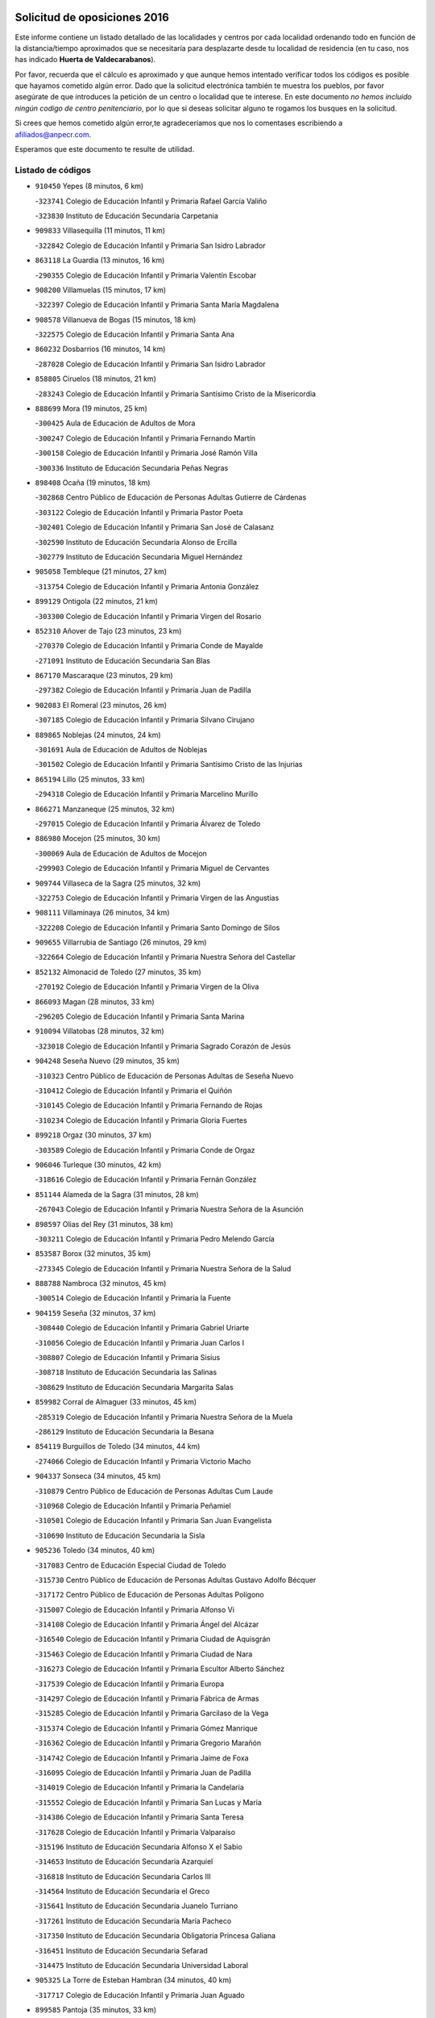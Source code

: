 

.. image:: logo.png
   :align: center

Solicitud de oposiciones 2016
======================================================

  
  
Este informe contiene un listado detallado de las localidades y centros por cada
localidad ordenando todo en función de la distancia/tiempo aproximados que se
necesitaría para desplazarte desde tu localidad de residencia (en tu caso,
nos has indicado **Huerta de Valdecarabanos**).

Por favor, recuerda que el cálculo es aproximado y que aunque hemos
intentado verificar todos los códigos es posible que hayamos cometido algún
error. Dado que la solicitud electrónica también te muestra los pueblos, por
favor asegúrate de que introduces la petición de un centro o localidad que
te interese. En este documento
*no hemos incluido ningún codigo de centro penitenciario*, por lo que si deseas
solicitar alguno te rogamos los busques en la solicitud.

Si crees que hemos cometido algún error,te agradeceríamos que nos lo comentases
escribiendo a afiliados@anpecr.com.

Esperamos que este documento te resulte de utilidad.



Listado de códigos
-------------------


- ``910450`` Yepes  (8 minutos, 6 km)

  -``323741`` Colegio de Educación Infantil y Primaria Rafael García Valiño
    

  -``323830`` Instituto de Educación Secundaria Carpetania
    

- ``909833`` Villasequilla  (11 minutos, 11 km)

  -``322842`` Colegio de Educación Infantil y Primaria San Isidro Labrador
    

- ``863118`` La Guardia  (13 minutos, 16 km)

  -``290355`` Colegio de Educación Infantil y Primaria Valentín Escobar
    

- ``908200`` Villamuelas  (15 minutos, 17 km)

  -``322397`` Colegio de Educación Infantil y Primaria Santa María Magdalena
    

- ``908578`` Villanueva de Bogas  (15 minutos, 18 km)

  -``322575`` Colegio de Educación Infantil y Primaria Santa Ana
    

- ``860232`` Dosbarrios  (16 minutos, 14 km)

  -``287028`` Colegio de Educación Infantil y Primaria San Isidro Labrador
    

- ``858805`` Ciruelos  (18 minutos, 21 km)

  -``283243`` Colegio de Educación Infantil y Primaria Santísimo Cristo de la Misericordia
    

- ``888699`` Mora  (19 minutos, 25 km)

  -``300425`` Aula de Educación de Adultos de Mora
    

  -``300247`` Colegio de Educación Infantil y Primaria Fernando Martín
    

  -``300158`` Colegio de Educación Infantil y Primaria José Ramón Villa
    

  -``300336`` Instituto de Educación Secundaria Peñas Negras
    

- ``898408`` Ocaña  (19 minutos, 18 km)

  -``302868`` Centro Público de Educación de Personas Adultas Gutierre de Cárdenas
    

  -``303122`` Colegio de Educación Infantil y Primaria Pastor Poeta
    

  -``302401`` Colegio de Educación Infantil y Primaria San José de Calasanz
    

  -``302590`` Instituto de Educación Secundaria Alonso de Ercilla
    

  -``302779`` Instituto de Educación Secundaria Miguel Hernández
    

- ``905058`` Tembleque  (21 minutos, 27 km)

  -``313754`` Colegio de Educación Infantil y Primaria Antonia González
    

- ``899129`` Ontigola  (22 minutos, 21 km)

  -``303300`` Colegio de Educación Infantil y Primaria Virgen del Rosario
    

- ``852310`` Añover de Tajo  (23 minutos, 23 km)

  -``270370`` Colegio de Educación Infantil y Primaria Conde de Mayalde
    

  -``271091`` Instituto de Educación Secundaria San Blas
    

- ``867170`` Mascaraque  (23 minutos, 29 km)

  -``297382`` Colegio de Educación Infantil y Primaria Juan de Padilla
    

- ``902083`` El Romeral  (23 minutos, 26 km)

  -``307185`` Colegio de Educación Infantil y Primaria Silvano Cirujano
    

- ``889865`` Noblejas  (24 minutos, 24 km)

  -``301691`` Aula de Educación de Adultos de Noblejas
    

  -``301502`` Colegio de Educación Infantil y Primaria Santísimo Cristo de las Injurias
    

- ``865194`` Lillo  (25 minutos, 33 km)

  -``294318`` Colegio de Educación Infantil y Primaria Marcelino Murillo
    

- ``866271`` Manzaneque  (25 minutos, 32 km)

  -``297015`` Colegio de Educación Infantil y Primaria Álvarez de Toledo
    

- ``886980`` Mocejon  (25 minutos, 30 km)

  -``300069`` Aula de Educación de Adultos de Mocejon
    

  -``299903`` Colegio de Educación Infantil y Primaria Miguel de Cervantes
    

- ``909744`` Villaseca de la Sagra  (25 minutos, 32 km)

  -``322753`` Colegio de Educación Infantil y Primaria Virgen de las Angustias
    

- ``908111`` Villaminaya  (26 minutos, 34 km)

  -``322208`` Colegio de Educación Infantil y Primaria Santo Domingo de Silos
    

- ``909655`` Villarrubia de Santiago  (26 minutos, 29 km)

  -``322664`` Colegio de Educación Infantil y Primaria Nuestra Señora del Castellar
    

- ``852132`` Almonacid de Toledo  (27 minutos, 35 km)

  -``270192`` Colegio de Educación Infantil y Primaria Virgen de la Oliva
    

- ``866093`` Magan  (28 minutos, 33 km)

  -``296205`` Colegio de Educación Infantil y Primaria Santa Marina
    

- ``910094`` Villatobas  (28 minutos, 32 km)

  -``323018`` Colegio de Educación Infantil y Primaria Sagrado Corazón de Jesús
    

- ``904248`` Seseña Nuevo  (29 minutos, 35 km)

  -``310323`` Centro Público de Educación de Personas Adultas de Seseña Nuevo
    

  -``310412`` Colegio de Educación Infantil y Primaria el Quiñón
    

  -``310145`` Colegio de Educación Infantil y Primaria Fernando de Rojas
    

  -``310234`` Colegio de Educación Infantil y Primaria Gloria Fuertes
    

- ``899218`` Orgaz  (30 minutos, 37 km)

  -``303589`` Colegio de Educación Infantil y Primaria Conde de Orgaz
    

- ``906046`` Turleque  (30 minutos, 42 km)

  -``318616`` Colegio de Educación Infantil y Primaria Fernán González
    

- ``851144`` Alameda de la Sagra  (31 minutos, 28 km)

  -``267043`` Colegio de Educación Infantil y Primaria Nuestra Señora de la Asunción
    

- ``898597`` Olias del Rey  (31 minutos, 38 km)

  -``303211`` Colegio de Educación Infantil y Primaria Pedro Melendo García
    

- ``853587`` Borox  (32 minutos, 35 km)

  -``273345`` Colegio de Educación Infantil y Primaria Nuestra Señora de la Salud
    

- ``888788`` Nambroca  (32 minutos, 45 km)

  -``300514`` Colegio de Educación Infantil y Primaria la Fuente
    

- ``904159`` Seseña  (32 minutos, 37 km)

  -``308440`` Colegio de Educación Infantil y Primaria Gabriel Uriarte
    

  -``310056`` Colegio de Educación Infantil y Primaria Juan Carlos I
    

  -``308807`` Colegio de Educación Infantil y Primaria Sisius
    

  -``308718`` Instituto de Educación Secundaria las Salinas
    

  -``308629`` Instituto de Educación Secundaria Margarita Salas
    

- ``859982`` Corral de Almaguer  (33 minutos, 45 km)

  -``285319`` Colegio de Educación Infantil y Primaria Nuestra Señora de la Muela
    

  -``286129`` Instituto de Educación Secundaria la Besana
    

- ``854119`` Burguillos de Toledo  (34 minutos, 44 km)

  -``274066`` Colegio de Educación Infantil y Primaria Victorio Macho
    

- ``904337`` Sonseca  (34 minutos, 45 km)

  -``310879`` Centro Público de Educación de Personas Adultas Cum Laude
    

  -``310968`` Colegio de Educación Infantil y Primaria Peñamiel
    

  -``310501`` Colegio de Educación Infantil y Primaria San Juan Evangelista
    

  -``310690`` Instituto de Educación Secundaria la Sisla
    

- ``905236`` Toledo  (34 minutos, 40 km)

  -``317083`` Centro de Educación Especial Ciudad de Toledo
    

  -``315730`` Centro Público de Educación de Personas Adultas Gustavo Adolfo Bécquer
    

  -``317172`` Centro Público de Educación de Personas Adultas Polígono
    

  -``315007`` Colegio de Educación Infantil y Primaria Alfonso Vi
    

  -``314108`` Colegio de Educación Infantil y Primaria Ángel del Alcázar
    

  -``316540`` Colegio de Educación Infantil y Primaria Ciudad de Aquisgrán
    

  -``315463`` Colegio de Educación Infantil y Primaria Ciudad de Nara
    

  -``316273`` Colegio de Educación Infantil y Primaria Escultor Alberto Sánchez
    

  -``317539`` Colegio de Educación Infantil y Primaria Europa
    

  -``314297`` Colegio de Educación Infantil y Primaria Fábrica de Armas
    

  -``315285`` Colegio de Educación Infantil y Primaria Garcilaso de la Vega
    

  -``315374`` Colegio de Educación Infantil y Primaria Gómez Manrique
    

  -``316362`` Colegio de Educación Infantil y Primaria Gregorio Marañón
    

  -``314742`` Colegio de Educación Infantil y Primaria Jaime de Foxa
    

  -``316095`` Colegio de Educación Infantil y Primaria Juan de Padilla
    

  -``314019`` Colegio de Educación Infantil y Primaria la Candelaria
    

  -``315552`` Colegio de Educación Infantil y Primaria San Lucas y María
    

  -``314386`` Colegio de Educación Infantil y Primaria Santa Teresa
    

  -``317628`` Colegio de Educación Infantil y Primaria Valparaíso
    

  -``315196`` Instituto de Educación Secundaria Alfonso X el Sabio
    

  -``314653`` Instituto de Educación Secundaria Azarquiel
    

  -``316818`` Instituto de Educación Secundaria Carlos III
    

  -``314564`` Instituto de Educación Secundaria el Greco
    

  -``315641`` Instituto de Educación Secundaria Juanelo Turriano
    

  -``317261`` Instituto de Educación Secundaria María Pacheco
    

  -``317350`` Instituto de Educación Secundaria Obligatoria Princesa Galiana
    

  -``316451`` Instituto de Educación Secundaria Sefarad
    

  -``314475`` Instituto de Educación Secundaria Universidad Laboral
    

- ``905325`` La Torre de Esteban Hambran  (34 minutos, 40 km)

  -``317717`` Colegio de Educación Infantil y Primaria Juan Aguado
    

- ``899585`` Pantoja  (35 minutos, 33 km)

  -``304021`` Colegio de Educación Infantil y Primaria Marqueses de Manzanedo
    

- ``903071`` Santa Cruz de la Zarza  (35 minutos, 46 km)

  -``307630`` Colegio de Educación Infantil y Primaria Eduardo Palomo Rodríguez
    

  -``307819`` Instituto de Educación Secundaria Obligatoria Velsinia
    

- ``859704`` Cobisa  (36 minutos, 47 km)

  -``284053`` Colegio de Educación Infantil y Primaria Cardenal Tavera
    

  -``284142`` Colegio de Educación Infantil y Primaria Gloria Fuertes
    

- ``865372`` Madridejos  (36 minutos, 52 km)

  -``296027`` Aula de Educación de Adultos de Madridejos
    

  -``296116`` Centro de Educación Especial Mingoliva
    

  -``295128`` Colegio de Educación Infantil y Primaria Garcilaso de la Vega
    

  -``295306`` Colegio de Educación Infantil y Primaria Santa Ana
    

  -``295217`` Instituto de Educación Secundaria Valdehierro
    

- ``907212`` Villacañas  (36 minutos, 45 km)

  -``321498`` Aula de Educación de Adultos de Villacañas
    

  -``321031`` Colegio de Educación Infantil y Primaria Santa Bárbara
    

  -``321309`` Instituto de Educación Secundaria Enrique de Arfe
    

  -``321120`` Instituto de Educación Secundaria Garcilaso de la Vega
    

- ``910272`` Los Yebenes  (36 minutos, 42 km)

  -``323563`` Aula de Educación de Adultos de Yebenes (Los)
    

  -``323385`` Colegio de Educación Infantil y Primaria San José de Calasanz
    

  -``323474`` Instituto de Educación Secundaria Guadalerzas
    

- ``851055`` Ajofrin  (37 minutos, 48 km)

  -``266322`` Colegio de Educación Infantil y Primaria Jacinto Guerrero
    

- ``853309`` Bargas  (37 minutos, 45 km)

  -``272357`` Colegio de Educación Infantil y Primaria Santísimo Cristo de la Sala
    

  -``273078`` Instituto de Educación Secundaria Julio Verne
    

- ``854397`` Cabañas de la Sagra  (37 minutos, 40 km)

  -``274244`` Colegio de Educación Infantil y Primaria San Isidro Labrador
    

- ``859615`` Cobeja  (37 minutos, 34 km)

  -``283332`` Colegio de Educación Infantil y Primaria San Juan Bautista
    

- ``861131`` Esquivias  (37 minutos, 44 km)

  -``288650`` Colegio de Educación Infantil y Primaria Catalina de Palacios
    

  -``288472`` Colegio de Educación Infantil y Primaria Miguel de Cervantes
    

  -``288561`` Instituto de Educación Secundaria Alonso Quijada
    

- ``899763`` Las Perdices  (37 minutos, 45 km)

  -``304399`` Colegio de Educación Infantil y Primaria Pintor Tomás Camarero
    

- ``907123`` La Villa de Don Fadrique  (37 minutos, 47 km)

  -``320866`` Colegio de Educación Infantil y Primaria Ramón y Cajal
    

  -``320955`` Instituto de Educación Secundaria Obligatoria Leonor de Guzmán
    

- ``911082`` Yuncler  (37 minutos, 47 km)

  -``324006`` Colegio de Educación Infantil y Primaria Remigio Laín
    

- ``911171`` Yunclillos  (37 minutos, 42 km)

  -``324195`` Colegio de Educación Infantil y Primaria Nuestra Señora de la Salud
    

- ``856006`` Camuñas  (38 minutos, 59 km)

  -``277308`` Colegio de Educación Infantil y Primaria Cardenal Cisneros
    

- ``898319`` Numancia de la Sagra  (38 minutos, 42 km)

  -``302223`` Colegio de Educación Infantil y Primaria Santísimo Cristo de la Misericordia
    

  -``302312`` Instituto de Educación Secundaria Profesor Emilio Lledó
    

- ``907490`` Villaluenga de la Sagra  (38 minutos, 41 km)

  -``321765`` Colegio de Educación Infantil y Primaria Juan Palarea
    

  -``321854`` Instituto de Educación Secundaria Castillo del Águila
    

- ``855474`` Camarenilla  (39 minutos, 51 km)

  -``277030`` Colegio de Educación Infantil y Primaria Nuestra Señora del Rosario
    

- ``869602`` Mazarambroz  (39 minutos, 49 km)

  -``298648`` Colegio de Educación Infantil y Primaria Nuestra Señora del Sagrario
    

- ``859893`` Consuegra  (40 minutos, 56 km)

  -``285130`` Centro Público de Educación de Personas Adultas Castillo de Consuegra
    

  -``284320`` Colegio de Educación Infantil y Primaria Miguel de Cervantes
    

  -``284231`` Colegio de Educación Infantil y Primaria Santísimo Cristo de la Vera Cruz
    

  -``285041`` Instituto de Educación Secundaria Consaburum
    

- ``853031`` Arges  (41 minutos, 51 km)

  -``272179`` Colegio de Educación Infantil y Primaria Miguel de Cervantes
    

  -``271369`` Colegio de Educación Infantil y Primaria Tirso de Molina
    

- ``910361`` Yeles  (41 minutos, 50 km)

  -``323652`` Colegio de Educación Infantil y Primaria San Antonio
    

- ``911260`` Yuncos  (41 minutos, 44 km)

  -``324462`` Colegio de Educación Infantil y Primaria Guillermo Plaza
    

  -``324284`` Colegio de Educación Infantil y Primaria Nuestra Señora del Consuelo
    

  -``324551`` Colegio de Educación Infantil y Primaria Villa de Yuncos
    

  -``324373`` Instituto de Educación Secundaria la Cañuela
    

- ``864295`` Illescas  (42 minutos, 49 km)

  -``292331`` Centro Público de Educación de Personas Adultas Pedro Gumiel
    

  -``293230`` Colegio de Educación Infantil y Primaria Clara Campoamor
    

  -``293141`` Colegio de Educación Infantil y Primaria Ilarcuris
    

  -``292242`` Colegio de Educación Infantil y Primaria la Constitución
    

  -``292064`` Colegio de Educación Infantil y Primaria Martín Chico
    

  -``293052`` Instituto de Educación Secundaria Condestable Álvaro de Luna
    

  -``292153`` Instituto de Educación Secundaria Juan de Padilla
    

- ``901451`` Recas  (42 minutos, 46 km)

  -``306731`` Colegio de Educación Infantil y Primaria Cesar Cabañas Caballero
    

  -``306820`` Instituto de Educación Secundaria Arcipreste de Canales
    

- ``901540`` Rielves  (42 minutos, 58 km)

  -``307096`` Colegio de Educación Infantil y Primaria Maximina Felisa Gómez Aguero
    

- ``903527`` El Señorio de Illescas  (42 minutos, 49 km)

  -``308351`` Colegio de Educación Infantil y Primaria el Greco
    

- ``908022`` Villamiel de Toledo  (42 minutos, 56 km)

  -``322119`` Colegio de Educación Infantil y Primaria Nuestra Señora de la Redonda
    

- ``852599`` Arcicollar  (43 minutos, 56 km)

  -``271180`` Colegio de Educación Infantil y Primaria San Blas
    

- ``854486`` Cabezamesada  (43 minutos, 54 km)

  -``274333`` Colegio de Educación Infantil y Primaria Alonso de Cárdenas
    

- ``865283`` Lominchar  (43 minutos, 57 km)

  -``295039`` Colegio de Educación Infantil y Primaria Ramón y Cajal
    

- ``867081`` Marjaliza  (43 minutos, 53 km)

  -``297293`` Colegio de Educación Infantil y Primaria San Juan
    

- ``857450`` Cedillo del Condado  (44 minutos, 51 km)

  -``282344`` Colegio de Educación Infantil y Primaria Nuestra Señora de la Natividad
    

- ``863029`` Guadamur  (44 minutos, 58 km)

  -``290266`` Colegio de Educación Infantil y Primaria Nuestra Señora de la Natividad
    

- ``865005`` Layos  (44 minutos, 54 km)

  -``294229`` Colegio de Educación Infantil y Primaria María Magdalena
    

- ``838731`` Tarancon  (45 minutos, 61 km)

  -``227173`` Centro Público de Educación de Personas Adultas Altomira
    

  -``227084`` Colegio de Educación Infantil y Primaria Duque de Riánsares
    

  -``227262`` Colegio de Educación Infantil y Primaria Gloria Fuertes
    

  -``227351`` Instituto de Educación Secundaria la Hontanilla
    

- ``864017`` Huecas  (45 minutos, 62 km)

  -``291254`` Colegio de Educación Infantil y Primaria Gregorio Marañón
    

- ``899496`` Palomeque  (45 minutos, 57 km)

  -``303856`` Colegio de Educación Infantil y Primaria San Juan Bautista
    

- ``900196`` La Puebla de Almoradiel  (45 minutos, 58 km)

  -``305109`` Aula de Educación de Adultos de Puebla de Almoradiel (La)
    

  -``304755`` Colegio de Educación Infantil y Primaria Ramón y Cajal
    

  -``304844`` Instituto de Educación Secundaria Aldonza Lorenzo
    

- ``907301`` Villafranca de los Caballeros  (45 minutos, 66 km)

  -``321587`` Colegio de Educación Infantil y Primaria Miguel de Cervantes
    

  -``321676`` Instituto de Educación Secundaria Obligatoria la Falcata
    

- ``856373`` Carranque  (46 minutos, 64 km)

  -``280279`` Colegio de Educación Infantil y Primaria Guadarrama
    

  -``281089`` Colegio de Educación Infantil y Primaria Villa de Materno
    

  -``280368`` Instituto de Educación Secundaria Libertad
    

- ``906224`` Urda  (46 minutos, 67 km)

  -``320043`` Colegio de Educación Infantil y Primaria Santo Cristo
    

- ``910183`` El Viso de San Juan  (46 minutos, 64 km)

  -``323107`` Colegio de Educación Infantil y Primaria Fernando de Alarcón
    

  -``323296`` Colegio de Educación Infantil y Primaria Miguel Delibes
    

- ``853120`` Barcience  (47 minutos, 65 km)

  -``272268`` Colegio de Educación Infantil y Primaria Santa María la Blanca
    

- ``855385`` Camarena  (47 minutos, 60 km)

  -``276131`` Colegio de Educación Infantil y Primaria Alonso Rodríguez
    

  -``276042`` Colegio de Educación Infantil y Primaria María del Mar
    

  -``276220`` Instituto de Educación Secundaria Blas de Prado
    

- ``899852`` Polan  (47 minutos, 60 km)

  -``304577`` Aula de Educación de Adultos de Polan
    

  -``304488`` Colegio de Educación Infantil y Primaria José María Corcuera
    

- ``901095`` Quero  (47 minutos, 61 km)

  -``305832`` Colegio de Educación Infantil y Primaria Santiago Cabañas
    

- ``905414`` Torrijos  (47 minutos, 68 km)

  -``318349`` Centro Público de Educación de Personas Adultas Teresa Enríquez
    

  -``318438`` Colegio de Educación Infantil y Primaria Lazarillo de Tormes
    

  -``317806`` Colegio de Educación Infantil y Primaria Villa de Torrijos
    

  -``318071`` Instituto de Educación Secundaria Alonso de Covarrubias
    

  -``318160`` Instituto de Educación Secundaria Juan de Padilla
    

- ``820362`` Herencia  (48 minutos, 75 km)

  -``155350`` Aula de Educación de Adultos de Herencia
    

  -``155172`` Colegio de Educación Infantil y Primaria Carrasco Alcalde
    

  -``155261`` Instituto de Educación Secundaria Hermógenes Rodríguez
    

- ``833324`` Fuente de Pedro Naharro  (48 minutos, 71 km)

  -``220780`` Colegio Rural Agrupado Retama
    

- ``906135`` Ugena  (48 minutos, 53 km)

  -``318705`` Colegio de Educación Infantil y Primaria Miguel de Cervantes
    

  -``318894`` Colegio de Educación Infantil y Primaria Tres Torres
    

- ``858716`` Chozas de Canales  (49 minutos, 65 km)

  -``283154`` Colegio de Educación Infantil y Primaria Santa María Magdalena
    

- ``903438`` Santo Domingo-Caudilla  (49 minutos, 73 km)

  -``308262`` Colegio de Educación Infantil y Primaria Santa Ana
    

- ``830260`` Villarta de San Juan  (50 minutos, 81 km)

  -``199828`` Colegio de Educación Infantil y Primaria Nuestra Señora de la Paz
    

- ``861220`` Fuensalida  (50 minutos, 67 km)

  -``289649`` Aula de Educación de Adultos de Fuensalida
    

  -``289738`` Colegio de Educación Infantil y Primaria Condes de Fuensalida
    

  -``288839`` Colegio de Educación Infantil y Primaria Tomás Romojaro
    

  -``289460`` Instituto de Educación Secundaria Aldebarán
    

- ``900552`` Pulgar  (50 minutos, 62 km)

  -``305743`` Colegio de Educación Infantil y Primaria Nuestra Señora de la Blanca
    

- ``908489`` Villanueva de Alcardete  (50 minutos, 65 km)

  -``322486`` Colegio de Educación Infantil y Primaria Nuestra Señora de la Piedad
    

- ``834134`` Horcajo de Santiago  (51 minutos, 64 km)

  -``221312`` Aula de Educación de Adultos de Horcajo de Santiago
    

  -``221223`` Colegio de Educación Infantil y Primaria José Montalvo
    

  -``221401`` Instituto de Educación Secundaria Orden de Santiago
    

- ``851233`` Albarreal de Tajo  (51 minutos, 70 km)

  -``267132`` Colegio de Educación Infantil y Primaria Benjamín Escalonilla
    

- ``860054`` Cuerva  (51 minutos, 66 km)

  -``286218`` Colegio de Educación Infantil y Primaria Soledad Alonso Dorado
    

- ``862308`` Gerindote  (51 minutos, 71 km)

  -``290177`` Colegio de Educación Infantil y Primaria San José
    

- ``898130`` Noves  (51 minutos, 73 km)

  -``302134`` Colegio de Educación Infantil y Primaria Nuestra Señora de la Monjia
    

- ``813439`` Alcazar de San Juan  (52 minutos, 86 km)

  -``137808`` Centro Público de Educación de Personas Adultas Enrique Tierno Galván
    

  -``137719`` Colegio de Educación Infantil y Primaria Alces
    

  -``137085`` Colegio de Educación Infantil y Primaria el Santo
    

  -``140223`` Colegio de Educación Infantil y Primaria Gloria Fuertes
    

  -``140401`` Colegio de Educación Infantil y Primaria Jardín de Arena
    

  -``137263`` Colegio de Educación Infantil y Primaria Jesús Ruiz de la Fuente
    

  -``137174`` Colegio de Educación Infantil y Primaria Juan de Austria
    

  -``139973`` Colegio de Educación Infantil y Primaria Pablo Ruiz Picasso
    

  -``137352`` Colegio de Educación Infantil y Primaria Santa Clara
    

  -``137530`` Instituto de Educación Secundaria Juan Bosco
    

  -``140045`` Instituto de Educación Secundaria María Zambrano
    

  -``137441`` Instituto de Educación Secundaria Miguel de Cervantes Saavedra
    

- ``815326`` Arenas de San Juan  (52 minutos, 83 km)

  -``143387`` Colegio Rural Agrupado de Arenas de San Juan
    

- ``837298`` Saelices  (52 minutos, 81 km)

  -``226185`` Colegio Rural Agrupado Segóbriga
    

- ``879967`` Miguel Esteban  (52 minutos, 68 km)

  -``299725`` Colegio de Educación Infantil y Primaria Cervantes
    

  -``299814`` Instituto de Educación Secundaria Obligatoria Juan Patiño Torres
    

- ``907034`` Las Ventas de Retamosa  (52 minutos, 67 km)

  -``320777`` Colegio de Educación Infantil y Primaria Santiago Paniego
    

- ``851411`` Alcabon  (53 minutos, 76 km)

  -``267310`` Colegio de Educación Infantil y Primaria Nuestra Señora de la Aurora
    

- ``857094`` Casarrubios del Monte  (53 minutos, 70 km)

  -``281356`` Colegio de Educación Infantil y Primaria San Juan de Dios
    

- ``889954`` Noez  (53 minutos, 67 km)

  -``301780`` Colegio de Educación Infantil y Primaria Santísimo Cristo de la Salud
    

- ``900007`` Portillo de Toledo  (53 minutos, 68 km)

  -``304666`` Colegio de Educación Infantil y Primaria Conde de Ruiseñada
    

- ``901184`` Quintanar de la Orden  (53 minutos, 69 km)

  -``306375`` Centro Público de Educación de Personas Adultas Luis Vives
    

  -``306464`` Colegio de Educación Infantil y Primaria Antonio Machado
    

  -``306008`` Colegio de Educación Infantil y Primaria Cristóbal Colón
    

  -``306286`` Instituto de Educación Secundaria Alonso Quijano
    

  -``306197`` Instituto de Educación Secundaria Infante Don Fadrique
    

- ``831259`` Barajas de Melo  (54 minutos, 82 km)

  -``214667`` Colegio Rural Agrupado Fermín Caballero
    

- ``861042`` Escalonilla  (54 minutos, 76 km)

  -``287395`` Colegio de Educación Infantil y Primaria Sagrados Corazones
    

- ``866360`` Maqueda  (54 minutos, 79 km)

  -``297104`` Colegio de Educación Infantil y Primaria Don Álvaro de Luna
    

- ``854208`` Burujon  (55 minutos, 77 km)

  -``274155`` Colegio de Educación Infantil y Primaria Juan XXIII
    

- ``905503`` Totanes  (55 minutos, 71 km)

  -``318527`` Colegio de Educación Infantil y Primaria Inmaculada Concepción
    

- ``862030`` Galvez  (56 minutos, 74 km)

  -``289827`` Colegio de Educación Infantil y Primaria San Juan de la Cruz
    

  -``289916`` Instituto de Educación Secundaria Montes de Toledo
    

- ``901273`` Quismondo  (56 minutos, 86 km)

  -``306553`` Colegio de Educación Infantil y Primaria Pedro Zamorano
    

- ``906313`` Valmojado  (56 minutos, 73 km)

  -``320310`` Aula de Educación de Adultos de Valmojado
    

  -``320132`` Colegio de Educación Infantil y Primaria Santo Domingo de Guzmán
    

  -``320221`` Instituto de Educación Secundaria Cañada Real
    

- ``906591`` Las Ventas con Peña Aguilera  (56 minutos, 72 km)

  -``320688`` Colegio de Educación Infantil y Primaria Nuestra Señora del Águila
    

- ``821172`` Llanos del Caudillo  (57 minutos, 97 km)

  -``156071`` Colegio de Educación Infantil y Primaria el Oasis
    

- ``832425`` Carrascosa del Campo  (57 minutos, 91 km)

  -``216009`` Aula de Educación de Adultos de Carrascosa del Campo
    

- ``841068`` Villamayor de Santiago  (57 minutos, 76 km)

  -``230400`` Aula de Educación de Adultos de Villamayor de Santiago
    

  -``230311`` Colegio de Educación Infantil y Primaria Gúzquez
    

  -``230689`` Instituto de Educación Secundaria Obligatoria Ítaca
    

- ``879789`` Menasalbas  (57 minutos, 73 km)

  -``299458`` Colegio de Educación Infantil y Primaria Nuestra Señora de Fátima
    

- ``903349`` Santa Olalla  (57 minutos, 84 km)

  -``308173`` Colegio de Educación Infantil y Primaria Nuestra Señora de la Piedad
    

- ``905147`` El Toboso  (57 minutos, 76 km)

  -``313843`` Colegio de Educación Infantil y Primaria Miguel de Cervantes
    

- ``817035`` Campo de Criptana  (58 minutos, 95 km)

  -``146807`` Aula de Educación de Adultos de Campo de Criptana
    

  -``146629`` Colegio de Educación Infantil y Primaria Domingo Miras
    

  -``146351`` Colegio de Educación Infantil y Primaria Sagrado Corazón
    

  -``146262`` Colegio de Educación Infantil y Primaria Virgen de Criptana
    

  -``146173`` Colegio de Educación Infantil y Primaria Virgen de la Paz
    

  -``146440`` Instituto de Educación Secundaria Isabel Perillán y Quirós
    

- ``903160`` Santa Cruz del Retamar  (58 minutos, 83 km)

  -``308084`` Colegio de Educación Infantil y Primaria Nuestra Señora de la Paz
    

- ``818023`` Cinco Casas  (59 minutos, 98 km)

  -``147617`` Colegio Rural Agrupado Alciares
    

- ``820184`` Fuente el Fresno  (59 minutos, 83 km)

  -``154818`` Colegio de Educación Infantil y Primaria Miguel Delibes
    

- ``830171`` Villarrubia de los Ojos  (59 minutos, 88 km)

  -``199739`` Aula de Educación de Adultos de Villarrubia de los Ojos
    

  -``198740`` Colegio de Educación Infantil y Primaria Rufino Blanco
    

  -``199461`` Colegio de Educación Infantil y Primaria Virgen de la Sierra
    

  -``199550`` Instituto de Educación Secundaria Guadiana
    

- ``855107`` Calypo Fado  (59 minutos, 81 km)

  -``275232`` Colegio de Educación Infantil y Primaria Calypo
    

- ``856195`` Carmena  (59 minutos, 81 km)

  -``279929`` Colegio de Educación Infantil y Primaria Cristo de la Cueva
    

- ``900285`` La Puebla de Montalban  (1h 1min, 81 km)

  -``305476`` Aula de Educación de Adultos de Puebla de Montalban (La)
    

  -``305298`` Colegio de Educación Infantil y Primaria Fernando de Rojas
    

  -``305387`` Instituto de Educación Secundaria Juan de Lucena
    

- ``835300`` Mota del Cuervo  (1h 2min, 84 km)

  -``223666`` Aula de Educación de Adultos de Mota del Cuervo
    

  -``223844`` Colegio de Educación Infantil y Primaria Santa Rita
    

  -``223577`` Colegio de Educación Infantil y Primaria Virgen de Manjavacas
    

  -``223755`` Instituto de Educación Secundaria Julián Zarco
    

- ``856551`` El Casar de Escalona  (1h 3min, 95 km)

  -``281267`` Colegio de Educación Infantil y Primaria Nuestra Señora de Hortum Sancho
    

- ``863396`` Hormigos  (1h 3min, 91 km)

  -``291165`` Colegio de Educación Infantil y Primaria Virgen de la Higuera
    

- ``879878`` Mentrida  (1h 3min, 85 km)

  -``299547`` Colegio de Educación Infantil y Primaria Luis Solana
    

  -``299636`` Instituto de Educación Secundaria Antonio Jiménez-Landi
    

- ``821539`` Manzanares  (1h 4min, 108 km)

  -``157426`` Centro Público de Educación de Personas Adultas San Blas
    

  -``156894`` Colegio de Educación Infantil y Primaria Altagracia
    

  -``156705`` Colegio de Educación Infantil y Primaria Divina Pastora
    

  -``157515`` Colegio de Educación Infantil y Primaria Enrique Tierno Galván
    

  -``157337`` Colegio de Educación Infantil y Primaria la Candelaria
    

  -``157248`` Instituto de Educación Secundaria Azuer
    

  -``157159`` Instituto de Educación Secundaria Pedro Álvarez Sotomayor
    

- ``860143`` Domingo Perez  (1h 4min, 96 km)

  -``286307`` Colegio Rural Agrupado Campos de Castilla
    

- ``867359`` La Mata  (1h 4min, 84 km)

  -``298559`` Colegio de Educación Infantil y Primaria Severo Ochoa
    

- ``856284`` El Carpio de Tajo  (1h 5min, 89 km)

  -``280090`` Colegio de Educación Infantil y Primaria Nuestra Señora de Ronda
    

- ``833502`` Los Hinojosos  (1h 6min, 91 km)

  -``221045`` Colegio Rural Agrupado Airén
    

- ``834223`` Huete  (1h 6min, 101 km)

  -``221868`` Aula de Educación de Adultos de Huete
    

  -``221779`` Colegio Rural Agrupado Campos de la Alcarria
    

  -``221590`` Instituto de Educación Secundaria Obligatoria Ciudad de Luna
    

- ``836021`` Palomares del Campo  (1h 6min, 104 km)

  -``224565`` Colegio Rural Agrupado San José de Calasanz
    

- ``856462`` Carriches  (1h 6min, 88 km)

  -``281178`` Colegio de Educación Infantil y Primaria Doctor Cesar González Gómez
    

- ``860321`` Escalona  (1h 6min, 93 km)

  -``287117`` Colegio de Educación Infantil y Primaria Inmaculada Concepción
    

  -``287206`` Instituto de Educación Secundaria Lazarillo de Tormes
    

- ``822527`` Pedro Muñoz  (1h 7min, 89 km)

  -``164082`` Aula de Educación de Adultos de Pedro Muñoz
    

  -``164171`` Colegio de Educación Infantil y Primaria Hospitalillo
    

  -``163272`` Colegio de Educación Infantil y Primaria Maestro Juan de Ávila
    

  -``163094`` Colegio de Educación Infantil y Primaria María Luisa Cañas
    

  -``163183`` Colegio de Educación Infantil y Primaria Nuestra Señora de los Ángeles
    

  -``163361`` Instituto de Educación Secundaria Isabel Martínez Buendía
    

- ``841335`` Villares del Saz  (1h 7min, 111 km)

  -``231121`` Colegio Rural Agrupado el Quijote
    

  -``231032`` Instituto de Educación Secundaria los Sauces
    

- ``902172`` San Martin de Montalban  (1h 7min, 85 km)

  -``307274`` Colegio de Educación Infantil y Primaria Santísimo Cristo de la Luz
    

- ``815415`` Argamasilla de Alba  (1h 8min, 111 km)

  -``143743`` Aula de Educación de Adultos de Argamasilla de Alba
    

  -``143654`` Colegio de Educación Infantil y Primaria Azorín
    

  -``143476`` Colegio de Educación Infantil y Primaria Divino Maestro
    

  -``143565`` Colegio de Educación Infantil y Primaria Nuestra Señora de Peñarroya
    

  -``143832`` Instituto de Educación Secundaria Vicente Cano
    

- ``818201`` Consolacion  (1h 8min, 120 km)

  -``153007`` Colegio de Educación Infantil y Primaria Virgen de Consolación
    

- ``821350`` Malagon  (1h 8min, 97 km)

  -``156616`` Aula de Educación de Adultos de Malagon
    

  -``156349`` Colegio de Educación Infantil y Primaria Cañada Real
    

  -``156438`` Colegio de Educación Infantil y Primaria Santa Teresa
    

  -``156527`` Instituto de Educación Secundaria Estados del Duque
    

- ``836110`` El Pedernoso  (1h 8min, 120 km)

  -``224654`` Colegio de Educación Infantil y Primaria Juan Gualberto Avilés
    

- ``857272`` Cazalegas  (1h 8min, 107 km)

  -``282077`` Colegio de Educación Infantil y Primaria Miguel de Cervantes
    

- ``858627`` Los Cerralbos  (1h 8min, 106 km)

  -``283065`` Colegio Rural Agrupado Entrerríos
    

- ``902350`` San Pablo de los Montes  (1h 8min, 84 km)

  -``307452`` Colegio de Educación Infantil y Primaria Nuestra Señora de Gracia
    

- ``826490`` Tomelloso  (1h 9min, 115 km)

  -``188753`` Centro de Educación Especial Ponce de León
    

  -``189652`` Centro Público de Educación de Personas Adultas Simienza
    

  -``189563`` Colegio de Educación Infantil y Primaria Almirante Topete
    

  -``186221`` Colegio de Educación Infantil y Primaria Carmelo Cortés
    

  -``186310`` Colegio de Educación Infantil y Primaria Doña Crisanta
    

  -``188575`` Colegio de Educación Infantil y Primaria Embajadores
    

  -``190369`` Colegio de Educación Infantil y Primaria Felix Grande
    

  -``187031`` Colegio de Educación Infantil y Primaria José Antonio
    

  -``186132`` Colegio de Educación Infantil y Primaria José María del Moral
    

  -``186043`` Colegio de Educación Infantil y Primaria Miguel de Cervantes
    

  -``188842`` Colegio de Educación Infantil y Primaria San Antonio
    

  -``188664`` Colegio de Educación Infantil y Primaria San Isidro
    

  -``188486`` Colegio de Educación Infantil y Primaria San José de Calasanz
    

  -``190091`` Colegio de Educación Infantil y Primaria Virgen de las Viñas
    

  -``189830`` Instituto de Educación Secundaria Airén
    

  -``190180`` Instituto de Educación Secundaria Alto Guadiana
    

  -``187120`` Instituto de Educación Secundaria Eladio Cabañero
    

  -``187309`` Instituto de Educación Secundaria Francisco García Pavón
    

- ``852221`` Almorox  (1h 9min, 100 km)

  -``270281`` Colegio de Educación Infantil y Primaria Silvano Cirujano
    

- ``854575`` Calalberche  (1h 10min, 90 km)

  -``275054`` Colegio de Educación Infantil y Primaria Ribera del Alberche
    

- ``888966`` Navahermosa  (1h 10min, 93 km)

  -``300970`` Centro Público de Educación de Personas Adultas la Raña
    

  -``300792`` Colegio de Educación Infantil y Primaria San Miguel Arcángel
    

  -``300881`` Instituto de Educación Secundaria Obligatoria Manuel de Guzmán
    

- ``819745`` Daimiel  (1h 11min, 105 km)

  -``154273`` Centro Público de Educación de Personas Adultas Miguel de Cervantes
    

  -``154362`` Colegio de Educación Infantil y Primaria Albuera
    

  -``154184`` Colegio de Educación Infantil y Primaria Calatrava
    

  -``153552`` Colegio de Educación Infantil y Primaria Infante Don Felipe
    

  -``153641`` Colegio de Educación Infantil y Primaria la Espinosa
    

  -``153463`` Colegio de Educación Infantil y Primaria San Isidro
    

  -``154095`` Instituto de Educación Secundaria Juan D&#39;Opazo
    

  -``153730`` Instituto de Educación Secundaria Ojos del Guadiana
    

- ``822071`` Membrilla  (1h 11min, 117 km)

  -``157882`` Aula de Educación de Adultos de Membrilla
    

  -``157793`` Colegio de Educación Infantil y Primaria San José de Calasanz
    

  -``157604`` Colegio de Educación Infantil y Primaria Virgen del Espino
    

  -``159958`` Instituto de Educación Secundaria Marmaria
    

- ``836399`` Las Pedroñeras  (1h 11min, 123 km)

  -``225008`` Aula de Educación de Adultos de Pedroñeras (Las)
    

  -``224743`` Colegio de Educación Infantil y Primaria Adolfo Martínez Chicano
    

  -``224832`` Instituto de Educación Secundaria Fray Luis de León
    

- ``831348`` Belmonte  (1h 12min, 121 km)

  -``214756`` Colegio de Educación Infantil y Primaria Fray Luis de León
    

  -``214845`` Instituto de Educación Secundaria San Juan del Castillo
    

- ``866182`` Malpica de Tajo  (1h 12min, 99 km)

  -``296394`` Colegio de Educación Infantil y Primaria Fulgencio Sánchez Cabezudo
    

- ``842501`` Azuqueca de Henares  (1h 13min, 109 km)

  -``241575`` Centro Público de Educación de Personas Adultas Clara Campoamor
    

  -``242107`` Colegio de Educación Infantil y Primaria la Espiga
    

  -``242018`` Colegio de Educación Infantil y Primaria la Paloma
    

  -``241119`` Colegio de Educación Infantil y Primaria la Paz
    

  -``241664`` Colegio de Educación Infantil y Primaria Maestra Plácida Herranz
    

  -``241842`` Colegio de Educación Infantil y Primaria Siglo XXI
    

  -``241208`` Colegio de Educación Infantil y Primaria Virgen de la Soledad
    

  -``241397`` Instituto de Educación Secundaria Arcipreste de Hita
    

  -``241753`` Instituto de Educación Secundaria Profesor Domínguez Ortiz
    

  -``241486`` Instituto de Educación Secundaria San Isidro
    

- ``898041`` Nombela  (1h 13min, 101 km)

  -``302045`` Colegio de Educación Infantil y Primaria Cristo de la Nava
    

- ``826212`` La Solana  (1h 14min, 123 km)

  -``184245`` Colegio de Educación Infantil y Primaria el Humilladero
    

  -``184067`` Colegio de Educación Infantil y Primaria el Santo
    

  -``185233`` Colegio de Educación Infantil y Primaria Federico Romero
    

  -``184334`` Colegio de Educación Infantil y Primaria Javier Paulino Pérez
    

  -``185055`` Colegio de Educación Infantil y Primaria la Moheda
    

  -``183346`` Colegio de Educación Infantil y Primaria Romero Peña
    

  -``183257`` Colegio de Educación Infantil y Primaria Sagrado Corazón
    

  -``185144`` Instituto de Educación Secundaria Clara Campoamor
    

  -``184156`` Instituto de Educación Secundaria Modesto Navarro
    

- ``841424`` Albalate de Zorita  (1h 14min, 107 km)

  -``237616`` Aula de Educación de Adultos de Albalate de Zorita
    

  -``237705`` Colegio Rural Agrupado la Colmena
    

- ``842145`` Alovera  (1h 14min, 115 km)

  -``240676`` Aula de Educación de Adultos de Alovera
    

  -``240587`` Colegio de Educación Infantil y Primaria Campiña Verde
    

  -``240309`` Colegio de Educación Infantil y Primaria Parque Vallejo
    

  -``240120`` Colegio de Educación Infantil y Primaria Virgen de la Paz
    

  -``240498`` Instituto de Educación Secundaria Carmen Burgos de Seguí
    

- ``827111`` Torralba de Calatrava  (1h 15min, 120 km)

  -``191268`` Colegio de Educación Infantil y Primaria Cristo del Consuelo
    

- ``857361`` Cebolla  (1h 15min, 103 km)

  -``282166`` Colegio de Educación Infantil y Primaria Nuestra Señora de la Antigua
    

  -``282255`` Instituto de Educación Secundaria Arenales del Tajo
    

- ``850334`` Villanueva de la Torre  (1h 16min, 115 km)

  -``255347`` Colegio de Educación Infantil y Primaria Gloria Fuertes
    

  -``255258`` Colegio de Educación Infantil y Primaria Paco Rabal
    

  -``255436`` Instituto de Educación Secundaria Newton-Salas
    

- ``902539`` San Roman de los Montes  (1h 16min, 124 km)

  -``307541`` Colegio de Educación Infantil y Primaria Nuestra Señora del Buen Camino
    

- ``828655`` Valdepeñas  (1h 17min, 136 km)

  -``195131`` Centro de Educación Especial María Luisa Navarro Margati
    

  -``194232`` Centro Público de Educación de Personas Adultas Francisco de Quevedo
    

  -``192256`` Colegio de Educación Infantil y Primaria Jesús Baeza
    

  -``193066`` Colegio de Educación Infantil y Primaria Jesús Castillo
    

  -``192345`` Colegio de Educación Infantil y Primaria Lorenzo Medina
    

  -``193155`` Colegio de Educación Infantil y Primaria Lucero
    

  -``193244`` Colegio de Educación Infantil y Primaria Luis Palacios
    

  -``194143`` Colegio de Educación Infantil y Primaria Maestro Juan Alcaide
    

  -``193333`` Instituto de Educación Secundaria Bernardo de Balbuena
    

  -``194321`` Instituto de Educación Secundaria Francisco Nieva
    

  -``194054`` Instituto de Educación Secundaria Gregorio Prieto
    

- ``843133`` Cabanillas del Campo  (1h 17min, 119 km)

  -``242830`` Colegio de Educación Infantil y Primaria la Senda
    

  -``242741`` Colegio de Educación Infantil y Primaria los Olivos
    

  -``242563`` Colegio de Educación Infantil y Primaria San Blas
    

  -``242652`` Instituto de Educación Secundaria Ana María Matute
    

- ``843400`` Chiloeches  (1h 17min, 117 km)

  -``243551`` Colegio de Educación Infantil y Primaria José Inglés
    

  -``243640`` Instituto de Educación Secundaria Peñalba
    

- ``847463`` Quer  (1h 17min, 117 km)

  -``252828`` Colegio de Educación Infantil y Primaria Villa de Quer
    

- ``817124`` Carrion de Calatrava  (1h 18min, 128 km)

  -``147072`` Colegio de Educación Infantil y Primaria Nuestra Señora de la Encarnación
    

- ``825402`` San Carlos del Valle  (1h 18min, 133 km)

  -``180282`` Colegio de Educación Infantil y Primaria San Juan Bosco
    

- ``835033`` Las Mesas  (1h 18min, 103 km)

  -``222856`` Aula de Educación de Adultos de Mesas (Las)
    

  -``222767`` Colegio de Educación Infantil y Primaria Hermanos Amorós Fernández
    

  -``223021`` Instituto de Educación Secundaria Obligatoria de Mesas (Las)
    

- ``849806`` Torrejon del Rey  (1h 18min, 112 km)

  -``254359`` Colegio de Educación Infantil y Primaria Virgen de las Candelas
    

- ``816225`` Bolaños de Calatrava  (1h 19min, 126 km)

  -``145274`` Aula de Educación de Adultos de Bolaños de Calatrava
    

  -``144731`` Colegio de Educación Infantil y Primaria Arzobispo Calzado
    

  -``144642`` Colegio de Educación Infantil y Primaria Fernando III el Santo
    

  -``145185`` Colegio de Educación Infantil y Primaria Molino de Viento
    

  -``144820`` Colegio de Educación Infantil y Primaria Virgen del Monte
    

  -``145096`` Instituto de Educación Secundaria Berenguela de Castilla
    

- ``825046`` Retuerta del Bullaque  (1h 19min, 98 km)

  -``177133`` Colegio Rural Agrupado Montes de Toledo
    

- ``836577`` El Provencio  (1h 19min, 135 km)

  -``225553`` Aula de Educación de Adultos de Provencio (El)
    

  -``225375`` Colegio de Educación Infantil y Primaria Infanta Cristina
    

  -``225464`` Instituto de Educación Secundaria Obligatoria Tomás de la Fuente Jurado
    

- ``837476`` San Lorenzo de la Parrilla  (1h 19min, 125 km)

  -``226541`` Colegio Rural Agrupado Gloria Fuertes
    

- ``840169`` Villaescusa de Haro  (1h 19min, 110 km)

  -``227807`` Colegio Rural Agrupado Alonso Quijano
    

- ``842234`` La Arboleda  (1h 19min, 121 km)

  -``240765`` Colegio de Educación Infantil y Primaria la Arboleda de Pioz
    

- ``842323`` Los Arenales  (1h 19min, 121 km)

  -``240854`` Colegio de Educación Infantil y Primaria María Montessori
    

- ``845020`` Guadalajara  (1h 19min, 121 km)

  -``245716`` Centro de Educación Especial Virgen del Amparo
    

  -``246615`` Centro Público de Educación de Personas Adultas Río Sorbe
    

  -``244639`` Colegio de Educación Infantil y Primaria Alcarria
    

  -``245805`` Colegio de Educación Infantil y Primaria Alvar Fáñez de Minaya
    

  -``246437`` Colegio de Educación Infantil y Primaria Badiel
    

  -``246070`` Colegio de Educación Infantil y Primaria Balconcillo
    

  -``244728`` Colegio de Educación Infantil y Primaria Cardenal Mendoza
    

  -``246259`` Colegio de Educación Infantil y Primaria el Doncel
    

  -``245082`` Colegio de Educación Infantil y Primaria Isidro Almazán
    

  -``247514`` Colegio de Educación Infantil y Primaria las Lomas
    

  -``246526`` Colegio de Educación Infantil y Primaria Ocejón
    

  -``247792`` Colegio de Educación Infantil y Primaria Parque de la Muñeca
    

  -``245171`` Colegio de Educación Infantil y Primaria Pedro Sanz Vázquez
    

  -``247158`` Colegio de Educación Infantil y Primaria Río Henares
    

  -``246704`` Colegio de Educación Infantil y Primaria Río Tajo
    

  -``245260`` Colegio de Educación Infantil y Primaria Rufino Blanco
    

  -``244817`` Colegio de Educación Infantil y Primaria San Pedro Apóstol
    

  -``247425`` Instituto de Educación Secundaria Aguas Vivas
    

  -``245627`` Instituto de Educación Secundaria Antonio Buero Vallejo
    

  -``245449`` Instituto de Educación Secundaria Brianda de Mendoza
    

  -``246348`` Instituto de Educación Secundaria Castilla
    

  -``247336`` Instituto de Educación Secundaria José Luis Sampedro
    

  -``246893`` Instituto de Educación Secundaria Liceo Caracense
    

  -``245538`` Instituto de Educación Secundaria Luis de Lucena
    

- ``900374`` La Pueblanueva  (1h 19min, 125 km)

  -``305565`` Colegio de Educación Infantil y Primaria San Isidro
    

- ``844210`` El Coto  (1h 20min, 119 km)

  -``244272`` Colegio de Educación Infantil y Primaria el Coto
    

- ``845487`` Iriepal  (1h 20min, 125 km)

  -``250396`` Colegio Rural Agrupado Francisco Ibáñez
    

- ``847374`` Pozo de Guadalajara  (1h 20min, 116 km)

  -``252739`` Colegio de Educación Infantil y Primaria Santa Brígida
    

- ``901362`` El Real de San Vicente  (1h 20min, 118 km)

  -``306642`` Colegio Rural Agrupado Tierras de Viriato
    

- ``904426`` Talavera de la Reina  (1h 20min, 119 km)

  -``313487`` Centro de Educación Especial Bios
    

  -``312677`` Centro Público de Educación de Personas Adultas Río Tajo
    

  -``312588`` Colegio de Educación Infantil y Primaria Antonio Machado
    

  -``313576`` Colegio de Educación Infantil y Primaria Bartolomé Nicolau
    

  -``311044`` Colegio de Educación Infantil y Primaria Federico García Lorca
    

  -``311311`` Colegio de Educación Infantil y Primaria Fray Hernando de Talavera
    

  -``312121`` Colegio de Educación Infantil y Primaria Hernán Cortés
    

  -``312499`` Colegio de Educación Infantil y Primaria José Bárcena
    

  -``311222`` Colegio de Educación Infantil y Primaria Nuestra Señora del Prado
    

  -``312855`` Colegio de Educación Infantil y Primaria Pablo Iglesias
    

  -``311400`` Colegio de Educación Infantil y Primaria San Ildefonso
    

  -``311689`` Colegio de Educación Infantil y Primaria San Juan de Dios
    

  -``311133`` Colegio de Educación Infantil y Primaria Santa María
    

  -``312210`` Instituto de Educación Secundaria Gabriel Alonso de Herrera
    

  -``311867`` Instituto de Educación Secundaria Juan Antonio Castro
    

  -``311778`` Instituto de Educación Secundaria Padre Juan de Mariana
    

  -``313020`` Instituto de Educación Secundaria Puerta de Cuartos
    

  -``313209`` Instituto de Educación Secundaria Ribera del Tajo
    

  -``312032`` Instituto de Educación Secundaria San Isidro
    

- ``846297`` Marchamalo  (1h 21min, 123 km)

  -``251106`` Aula de Educación de Adultos de Marchamalo
    

  -``250841`` Colegio de Educación Infantil y Primaria Cristo de la Esperanza
    

  -``251017`` Colegio de Educación Infantil y Primaria Maestra Teodora
    

  -``250930`` Instituto de Educación Secundaria Alejo Vera
    

- ``869791`` Mejorada  (1h 21min, 130 km)

  -``298737`` Colegio Rural Agrupado Ribera del Guadyerbas
    

- ``902261`` San Martin de Pusa  (1h 21min, 115 km)

  -``307363`` Colegio Rural Agrupado Río Pusa
    

- ``826123`` Socuellamos  (1h 22min, 138 km)

  -``183168`` Aula de Educación de Adultos de Socuellamos
    

  -``183079`` Colegio de Educación Infantil y Primaria Carmen Arias
    

  -``182269`` Colegio de Educación Infantil y Primaria el Coso
    

  -``182080`` Colegio de Educación Infantil y Primaria Gerardo Martínez
    

  -``182358`` Instituto de Educación Secundaria Fernando de Mena
    

- ``843222`` El Casar  (1h 22min, 120 km)

  -``243195`` Aula de Educación de Adultos de Casar (El)
    

  -``243006`` Colegio de Educación Infantil y Primaria Maestros del Casar
    

  -``243284`` Instituto de Educación Secundaria Campiña Alta
    

  -``243373`` Instituto de Educación Secundaria Juan García Valdemora
    

- ``844588`` Galapagos  (1h 22min, 118 km)

  -``244450`` Colegio de Educación Infantil y Primaria Clara Sánchez
    

- ``814427`` Alhambra  (1h 23min, 140 km)

  -``141122`` Colegio de Educación Infantil y Primaria Nuestra Señora de Fátima
    

- ``834045`` Honrubia  (1h 23min, 147 km)

  -``221134`` Colegio Rural Agrupado los Girasoles
    

- ``842056`` Almoguera  (1h 23min, 109 km)

  -``240031`` Colegio Rural Agrupado Pimafad
    

- ``846564`` Parque de las Castillas  (1h 23min, 112 km)

  -``252005`` Colegio de Educación Infantil y Primaria las Castillas
    

- ``847196`` Pioz  (1h 23min, 120 km)

  -``252461`` Colegio de Educación Infantil y Primaria Castillo de Pioz
    

- ``849995`` Tortola de Henares  (1h 23min, 136 km)

  -``254448`` Colegio de Educación Infantil y Primaria Sagrado Corazón de Jesús
    

- ``904515`` Talavera la Nueva  (1h 23min, 134 km)

  -``313665`` Colegio de Educación Infantil y Primaria San Isidro
    

- ``906402`` Velada  (1h 23min, 137 km)

  -``320599`` Colegio de Educación Infantil y Primaria Andrés Arango
    

- ``822160`` Miguelturra  (1h 24min, 137 km)

  -``161107`` Aula de Educación de Adultos de Miguelturra
    

  -``161018`` Colegio de Educación Infantil y Primaria Benito Pérez Galdós
    

  -``161296`` Colegio de Educación Infantil y Primaria Clara Campoamor
    

  -``160119`` Colegio de Educación Infantil y Primaria el Pradillo
    

  -``160208`` Colegio de Educación Infantil y Primaria Santísimo Cristo de la Misericordia
    

  -``160397`` Instituto de Educación Secundaria Campo de Calatrava
    

- ``833235`` Cuenca  (1h 24min, 146 km)

  -``218263`` Centro de Educación Especial Infanta Elena
    

  -``218085`` Centro Público de Educación de Personas Adultas Lucas Aguirre
    

  -``217542`` Colegio de Educación Infantil y Primaria Casablanca
    

  -``220502`` Colegio de Educación Infantil y Primaria Ciudad Encantada
    

  -``216643`` Colegio de Educación Infantil y Primaria el Carmen
    

  -``218441`` Colegio de Educación Infantil y Primaria Federico Muelas
    

  -``217631`` Colegio de Educación Infantil y Primaria Fray Luis de León
    

  -``218719`` Colegio de Educación Infantil y Primaria Fuente del Oro
    

  -``220324`` Colegio de Educación Infantil y Primaria Hermanos Valdés
    

  -``220691`` Colegio de Educación Infantil y Primaria Isaac Albéniz
    

  -``216732`` Colegio de Educación Infantil y Primaria la Paz
    

  -``216821`` Colegio de Educación Infantil y Primaria Ramón y Cajal
    

  -``218808`` Colegio de Educación Infantil y Primaria San Fernando
    

  -``218530`` Colegio de Educación Infantil y Primaria San Julian
    

  -``217097`` Colegio de Educación Infantil y Primaria Santa Ana
    

  -``218174`` Colegio de Educación Infantil y Primaria Santa Teresa
    

  -``217186`` Instituto de Educación Secundaria Alfonso ViII
    

  -``217720`` Instituto de Educación Secundaria Fernando Zóbel
    

  -``217275`` Instituto de Educación Secundaria Lorenzo Hervás y Panduro
    

  -``217453`` Instituto de Educación Secundaria Pedro Mercedes
    

  -``217364`` Instituto de Educación Secundaria San José
    

  -``220146`` Instituto de Educación Secundaria Santiago Grisolía
    

- ``844499`` Fontanar  (1h 24min, 132 km)

  -``244361`` Colegio de Educación Infantil y Primaria Virgen de la Soledad
    

- ``862219`` Gamonal  (1h 24min, 136 km)

  -``290088`` Colegio de Educación Infantil y Primaria Don Cristóbal López
    

- ``818112`` Ciudad Real  (1h 25min, 116 km)

  -``150677`` Centro de Educación Especial Puerta de Santa María
    

  -``151665`` Centro Público de Educación de Personas Adultas Antonio Gala
    

  -``147706`` Colegio de Educación Infantil y Primaria Alcalde José Cruz Prado
    

  -``152742`` Colegio de Educación Infantil y Primaria Alcalde José Maestro
    

  -``150032`` Colegio de Educación Infantil y Primaria Ángel Andrade
    

  -``151020`` Colegio de Educación Infantil y Primaria Carlos Eraña
    

  -``152019`` Colegio de Educación Infantil y Primaria Carlos Vázquez
    

  -``149960`` Colegio de Educación Infantil y Primaria Ciudad Jardín
    

  -``152386`` Colegio de Educación Infantil y Primaria Cristóbal Colón
    

  -``152831`` Colegio de Educación Infantil y Primaria Don Quijote
    

  -``150121`` Colegio de Educación Infantil y Primaria Dulcinea del Toboso
    

  -``152108`` Colegio de Educación Infantil y Primaria Ferroviario
    

  -``150499`` Colegio de Educación Infantil y Primaria Jorge Manrique
    

  -``150210`` Colegio de Educación Infantil y Primaria José María de la Fuente
    

  -``151487`` Colegio de Educación Infantil y Primaria Juan Alcaide
    

  -``152653`` Colegio de Educación Infantil y Primaria María de Pacheco
    

  -``151398`` Colegio de Educación Infantil y Primaria Miguel de Cervantes
    

  -``147895`` Colegio de Educación Infantil y Primaria Pérez Molina
    

  -``150588`` Colegio de Educación Infantil y Primaria Pío XII
    

  -``152564`` Colegio de Educación Infantil y Primaria Santo Tomás de Villanueva Nº 16
    

  -``152475`` Instituto de Educación Secundaria Atenea
    

  -``151576`` Instituto de Educación Secundaria Hernán Pérez del Pulgar
    

  -``150766`` Instituto de Educación Secundaria Maestre de Calatrava
    

  -``150855`` Instituto de Educación Secundaria Maestro Juan de Ávila
    

  -``150944`` Instituto de Educación Secundaria Santa María de Alarcos
    

  -``152297`` Instituto de Educación Secundaria Torreón del Alcázar
    

- ``818579`` Cortijos de Arriba  (1h 25min, 87 km)

  -``153285`` Colegio de Educación Infantil y Primaria Nuestra Señora de las Mercedes
    

- ``823337`` Poblete  (1h 25min, 142 km)

  -``166158`` Colegio de Educación Infantil y Primaria la Alameda
    

- ``830538`` La Alberca de Zancara  (1h 25min, 142 km)

  -``214578`` Colegio Rural Agrupado Jorge Manrique
    

- ``837387`` San Clemente  (1h 25min, 152 km)

  -``226452`` Centro Público de Educación de Personas Adultas Campos del Záncara
    

  -``226274`` Colegio de Educación Infantil y Primaria Rafael López de Haro
    

  -``226363`` Instituto de Educación Secundaria Diego Torrente Pérez
    

- ``845209`` Horche  (1h 25min, 132 km)

  -``250029`` Colegio de Educación Infantil y Primaria Nº 2
    

  -``247881`` Colegio de Educación Infantil y Primaria San Roque
    

- ``851322`` Alberche del Caudillo  (1h 25min, 139 km)

  -``267221`` Colegio de Educación Infantil y Primaria San Isidro
    

- ``815059`` Almagro  (1h 26min, 135 km)

  -``142577`` Aula de Educación de Adultos de Almagro
    

  -``142021`` Colegio de Educación Infantil y Primaria Diego de Almagro
    

  -``141856`` Colegio de Educación Infantil y Primaria Miguel de Cervantes Saavedra
    

  -``142488`` Colegio de Educación Infantil y Primaria Paseo Viejo de la Florida
    

  -``142110`` Instituto de Educación Secundaria Antonio Calvín
    

  -``142399`` Instituto de Educación Secundaria Clavero Fernández de Córdoba
    

- ``823515`` Pozo de la Serna  (1h 26min, 141 km)

  -``167146`` Colegio de Educación Infantil y Primaria Sagrado Corazón
    

- ``824058`` Pozuelo de Calatrava  (1h 26min, 133 km)

  -``167324`` Aula de Educación de Adultos de Pozuelo de Calatrava
    

  -``167235`` Colegio de Educación Infantil y Primaria José María de la Fuente
    

- ``826034`` Santa Cruz de Mudela  (1h 26min, 155 km)

  -``181270`` Aula de Educación de Adultos de Santa Cruz de Mudela
    

  -``181092`` Colegio de Educación Infantil y Primaria Cervantes
    

  -``181181`` Instituto de Educación Secundaria Máximo Laguna
    

- ``846475`` Mondejar  (1h 26min, 89 km)

  -``251651`` Centro Público de Educación de Personas Adultas Alcarria Baja
    

  -``251562`` Colegio de Educación Infantil y Primaria José Maldonado y Ayuso
    

  -``251740`` Instituto de Educación Secundaria Alcarria Baja
    

- ``850512`` Yunquera de Henares  (1h 26min, 134 km)

  -``255892`` Colegio de Educación Infantil y Primaria Nº 2
    

  -``255614`` Colegio de Educación Infantil y Primaria Virgen de la Granja
    

  -``255703`` Instituto de Educación Secundaria Clara Campoamor
    

- ``855018`` Calera y Chozas  (1h 26min, 143 km)

  -``275143`` Colegio de Educación Infantil y Primaria Santísimo Cristo de Chozas
    

- ``817302`` Las Casas  (1h 27min, 116 km)

  -``147250`` Colegio de Educación Infantil y Primaria Nuestra Señora del Rosario
    

- ``827022`` El Torno  (1h 27min, 110 km)

  -``191179`` Colegio de Educación Infantil y Primaria Nuestra Señora de Guadalupe
    

- ``847007`` Pastrana  (1h 27min, 121 km)

  -``252372`` Aula de Educación de Adultos de Pastrana
    

  -``252283`` Colegio Rural Agrupado de Pastrana
    

  -``252194`` Instituto de Educación Secundaria Leandro Fernández Moratín
    

- ``849717`` Torija  (1h 27min, 139 km)

  -``254170`` Colegio de Educación Infantil y Primaria Virgen del Amparo
    

- ``817213`` Carrizosa  (1h 28min, 150 km)

  -``147161`` Colegio de Educación Infantil y Primaria Virgen del Salido
    

- ``839908`` Valverde de Jucar  (1h 28min, 143 km)

  -``227718`` Colegio Rural Agrupado Ribera del Júcar
    

- ``846019`` Lupiana  (1h 28min, 132 km)

  -``250663`` Colegio de Educación Infantil y Primaria Miguel de la Cuesta
    

- ``807226`` Minaya  (1h 29min, 161 km)

  -``116746`` Colegio de Educación Infantil y Primaria Diego Ciller Montoya
    

- ``833057`` Casas de Fernando Alonso  (1h 29min, 163 km)

  -``216287`` Colegio Rural Agrupado Tomás y Valiente
    

- ``889598`` Los Navalmorales  (1h 29min, 114 km)

  -``301146`` Colegio de Educación Infantil y Primaria San Francisco
    

  -``301235`` Instituto de Educación Secundaria los Navalmorales
    

- ``820273`` Granatula de Calatrava  (1h 30min, 144 km)

  -``155083`` Colegio de Educación Infantil y Primaria Nuestra Señora Oreto y Zuqueca
    

- ``828744`` Valenzuela de Calatrava  (1h 30min, 142 km)

  -``195220`` Colegio de Educación Infantil y Primaria Nuestra Señora del Rosario
    

- ``841246`` Villar de Olalla  (1h 30min, 151 km)

  -``230956`` Colegio Rural Agrupado Elena Fortún
    

- ``850067`` Trijueque  (1h 30min, 144 km)

  -``254626`` Aula de Educación de Adultos de Trijueque
    

  -``254537`` Colegio de Educación Infantil y Primaria San Bernabé
    

- ``828833`` Valverde  (1h 31min, 148 km)

  -``196030`` Colegio de Educación Infantil y Primaria Alarcos
    

- ``830082`` Villanueva de los Infantes  (1h 31min, 153 km)

  -``198651`` Centro Público de Educación de Personas Adultas Miguel de Cervantes
    

  -``197396`` Colegio de Educación Infantil y Primaria Arqueólogo García Bellido
    

  -``198473`` Instituto de Educación Secundaria Francisco de Quevedo
    

  -``198562`` Instituto de Educación Secundaria Ramón Giraldo
    

- ``863207`` Las Herencias  (1h 31min, 133 km)

  -``291076`` Colegio de Educación Infantil y Primaria Vera Cruz
    

- ``812262`` Villarrobledo  (1h 32min, 158 km)

  -``123580`` Centro Público de Educación de Personas Adultas Alonso Quijano
    

  -``124112`` Colegio de Educación Infantil y Primaria Barranco Cafetero
    

  -``123769`` Colegio de Educación Infantil y Primaria Diego Requena
    

  -``122681`` Colegio de Educación Infantil y Primaria Don Francisco Giner de los Ríos
    

  -``122770`` Colegio de Educación Infantil y Primaria Graciano Atienza
    

  -``123035`` Colegio de Educación Infantil y Primaria Jiménez de Córdoba
    

  -``123302`` Colegio de Educación Infantil y Primaria Virgen de la Caridad
    

  -``123124`` Colegio de Educación Infantil y Primaria Virrey Morcillo
    

  -``124023`` Instituto de Educación Secundaria Cencibel
    

  -``123491`` Instituto de Educación Secundaria Octavio Cuartero
    

  -``123213`` Instituto de Educación Secundaria Virrey Morcillo
    

- ``814249`` Alcubillas  (1h 32min, 150 km)

  -``140957`` Colegio de Educación Infantil y Primaria Nuestra Señora del Rosario
    

- ``815237`` Almuradiel  (1h 32min, 167 km)

  -``143298`` Colegio de Educación Infantil y Primaria Santiago Apóstol
    

- ``819834`` Fernan Caballero  (1h 32min, 123 km)

  -``154451`` Colegio de Educación Infantil y Primaria Manuel Sastre Velasco
    

- ``823426`` Porzuna  (1h 32min, 127 km)

  -``166336`` Aula de Educación de Adultos de Porzuna
    

  -``166247`` Colegio de Educación Infantil y Primaria Nuestra Señora del Rosario
    

  -``167057`` Instituto de Educación Secundaria Ribera del Bullaque
    

- ``827489`` Torrenueva  (1h 32min, 153 km)

  -``192078`` Colegio de Educación Infantil y Primaria Santiago el Mayor
    

- ``889776`` Navamorcuende  (1h 32min, 140 km)

  -``301413`` Colegio Rural Agrupado Sierra de San Vicente
    

- ``818390`` Corral de Calatrava  (1h 33min, 156 km)

  -``153196`` Colegio de Educación Infantil y Primaria Nuestra Señora de la Paz
    

- ``823159`` Picon  (1h 33min, 126 km)

  -``164260`` Colegio de Educación Infantil y Primaria José María del Moral
    

- ``832158`` Cañaveras  (1h 33min, 144 km)

  -``215477`` Colegio Rural Agrupado los Olivos
    

- ``849628`` Tendilla  (1h 33min, 145 km)

  -``254081`` Colegio Rural Agrupado Valles del Tajuña
    

- ``889687`` Los Navalucillos  (1h 33min, 119 km)

  -``301324`` Colegio de Educación Infantil y Primaria Nuestra Señora de las Saleras
    

- ``899307`` Oropesa  (1h 33min, 157 km)

  -``303678`` Colegio de Educación Infantil y Primaria Martín Gallinar
    

  -``303767`` Instituto de Educación Secundaria Alonso de Orozco
    

- ``837565`` Sisante  (1h 34min, 169 km)

  -``226630`` Colegio de Educación Infantil y Primaria Fernández Turégano
    

  -``226819`` Instituto de Educación Secundaria Obligatoria Camino Romano
    

- ``839819`` Valera de Abajo  (1h 34min, 151 km)

  -``227440`` Colegio de Educación Infantil y Primaria Virgen del Rosario
    

  -``227629`` Instituto de Educación Secundaria Duque de Alarcón
    

- ``845398`` Humanes  (1h 34min, 144 km)

  -``250207`` Aula de Educación de Adultos de Humanes
    

  -``250118`` Colegio de Educación Infantil y Primaria Nuestra Señora de Peñahora
    

- ``864384`` Lagartera  (1h 34min, 158 km)

  -``294040`` Colegio de Educación Infantil y Primaria Jacinto Guerrero
    

- ``899674`` Parrillas  (1h 34min, 152 km)

  -``304110`` Colegio de Educación Infantil y Primaria Nuestra Señora de la Luz
    

- ``825224`` Ruidera  (1h 35min, 160 km)

  -``180004`` Colegio de Educación Infantil y Primaria Juan Aguilar Molina
    

- ``810286`` La Roda  (1h 36min, 177 km)

  -``120338`` Aula de Educación de Adultos de Roda (La)
    

  -``119443`` Colegio de Educación Infantil y Primaria José Antonio
    

  -``119532`` Colegio de Educación Infantil y Primaria Juan Ramón Ramírez
    

  -``120249`` Colegio de Educación Infantil y Primaria Miguel Hernández
    

  -``120060`` Colegio de Educación Infantil y Primaria Tomás Navarro Tomás
    

  -``119621`` Instituto de Educación Secundaria Doctor Alarcón Santón
    

  -``119710`` Instituto de Educación Secundaria Maestro Juan Rubio
    

- ``825135`` El Robledo  (1h 36min, 118 km)

  -``177222`` Aula de Educación de Adultos de Robledo (El)
    

  -``177311`` Colegio Rural Agrupado Valle del Bullaque
    

- ``869880`` El Membrillo  (1h 36min, 138 km)

  -``298826`` Colegio de Educación Infantil y Primaria Ortega Pérez
    

- ``808214`` Ossa de Montiel  (1h 37min, 155 km)

  -``118277`` Aula de Educación de Adultos de Ossa de Montiel
    

  -``118099`` Colegio de Educación Infantil y Primaria Enriqueta Sánchez
    

  -``118188`` Instituto de Educación Secundaria Obligatoria Belerma
    

- ``814060`` Alcolea de Calatrava  (1h 37min, 156 km)

  -``140868`` Aula de Educación de Adultos de Alcolea de Calatrava
    

  -``140779`` Colegio de Educación Infantil y Primaria Tomasa Gallardo
    

- ``816136`` Ballesteros de Calatrava  (1h 37min, 161 km)

  -``144553`` Colegio de Educación Infantil y Primaria José María del Moral
    

- ``851500`` Alcaudete de la Jara  (1h 37min, 142 km)

  -``269931`` Colegio de Educación Infantil y Primaria Rufino Mansi
    

- ``855296`` La Calzada de Oropesa  (1h 37min, 165 km)

  -``275321`` Colegio Rural Agrupado Campo Arañuelo
    

- ``814338`` Aldea del Rey  (1h 38min, 164 km)

  -``141033`` Colegio de Educación Infantil y Primaria Maestro Navas
    

- ``815504`` Argamasilla de Calatrava  (1h 38min, 169 km)

  -``144286`` Aula de Educación de Adultos de Argamasilla de Calatrava
    

  -``144008`` Colegio de Educación Infantil y Primaria Rodríguez Marín
    

  -``144197`` Colegio de Educación Infantil y Primaria Virgen del Socorro
    

  -``144375`` Instituto de Educación Secundaria Alonso Quijano
    

- ``830449`` Viso del Marques  (1h 38min, 173 km)

  -``199917`` Colegio de Educación Infantil y Primaria Nuestra Señora del Valle
    

  -``200072`` Instituto de Educación Secundaria los Batanes
    

- ``842780`` Brihuega  (1h 38min, 153 km)

  -``242296`` Colegio de Educación Infantil y Primaria Nuestra Señora de la Peña
    

  -``242385`` Instituto de Educación Secundaria Obligatoria Briocense
    

- ``819656`` Cozar  (1h 39min, 163 km)

  -``153374`` Colegio de Educación Infantil y Primaria Santísimo Cristo de la Veracruz
    

- ``840347`` Villalba de la Sierra  (1h 39min, 163 km)

  -``230133`` Colegio Rural Agrupado Miguel Delibes
    

- ``850245`` Uceda  (1h 39min, 138 km)

  -``255169`` Colegio de Educación Infantil y Primaria García Lorca
    

- ``852043`` Alcolea de Tajo  (1h 39min, 160 km)

  -``270003`` Colegio Rural Agrupado Río Tajo
    

- ``889409`` Navalcan  (1h 39min, 155 km)

  -``301057`` Colegio de Educación Infantil y Primaria Blas Tello
    

- ``829821`` Villamayor de Calatrava  (1h 40min, 165 km)

  -``197029`` Colegio de Educación Infantil y Primaria Inocente Martín
    

- ``900463`` El Puente del Arzobispo  (1h 40min, 162 km)

  -``305654`` Colegio Rural Agrupado Villas del Tajo
    

- ``816592`` Calzada de Calatrava  (1h 41min, 156 km)

  -``146084`` Aula de Educación de Adultos de Calzada de Calatrava
    

  -``145630`` Colegio de Educación Infantil y Primaria Ignacio de Loyola
    

  -``145541`` Colegio de Educación Infantil y Primaria Santa Teresa de Jesús
    

  -``145819`` Instituto de Educación Secundaria Eduardo Valencia
    

- ``829643`` Villahermosa  (1h 41min, 166 km)

  -``196219`` Colegio de Educación Infantil y Primaria San Agustín
    

- ``822438`` Moral de Calatrava  (1h 42min, 174 km)

  -``162373`` Aula de Educación de Adultos de Moral de Calatrava
    

  -``162006`` Colegio de Educación Infantil y Primaria Agustín Sanz
    

  -``162195`` Colegio de Educación Infantil y Primaria Manuel Clemente
    

  -``162284`` Instituto de Educación Secundaria Peñalba
    

- ``823248`` Piedrabuena  (1h 42min, 163 km)

  -``166069`` Centro Público de Educación de Personas Adultas Montes Norte
    

  -``165259`` Colegio de Educación Infantil y Primaria Luis Vives
    

  -``165070`` Colegio de Educación Infantil y Primaria Miguel de Cervantes
    

  -``165348`` Instituto de Educación Secundaria Mónico Sánchez
    

- ``824147`` Los Pozuelos de Calatrava  (1h 42min, 165 km)

  -``170017`` Colegio de Educación Infantil y Primaria Santa Quiteria
    

- ``832514`` Casas de Benitez  (1h 42min, 179 km)

  -``216198`` Colegio Rural Agrupado Molinos del Júcar
    

- ``847552`` Sacedon  (1h 42min, 148 km)

  -``253182`` Aula de Educación de Adultos de Sacedon
    

  -``253093`` Colegio de Educación Infantil y Primaria la Isabela
    

  -``253271`` Instituto de Educación Secundaria Obligatoria Mar de Castilla
    

- ``805428`` La Gineta  (1h 43min, 194 km)

  -``113771`` Colegio de Educación Infantil y Primaria Mariano Munera
    

- ``807593`` Munera  (1h 43min, 166 km)

  -``117378`` Aula de Educación de Adultos de Munera
    

  -``117289`` Colegio de Educación Infantil y Primaria Cervantes
    

  -``117467`` Instituto de Educación Secundaria Obligatoria Bodas de Camacho
    

- ``822349`` Montiel  (1h 43min, 167 km)

  -``161385`` Colegio de Educación Infantil y Primaria Gutiérrez de la Vega
    

- ``853498`` Belvis de la Jara  (1h 43min, 150 km)

  -``273167`` Colegio de Educación Infantil y Primaria Fernando Jiménez de Gregorio
    

  -``273256`` Instituto de Educación Secundaria Obligatoria la Jara
    

- ``811541`` Villalgordo del Júcar  (1h 44min, 189 km)

  -``122136`` Colegio de Educación Infantil y Primaria San Roque
    

- ``817491`` Castellar de Santiago  (1h 44min, 168 km)

  -``147439`` Colegio de Educación Infantil y Primaria San Juan de Ávila
    

- ``821083`` Horcajo de los Montes  (1h 44min, 127 km)

  -``155806`` Colegio Rural Agrupado San Isidro
    

  -``155717`` Instituto de Educación Secundaria Montes de Cabañeros
    

- ``824503`` Puertollano  (1h 44min, 174 km)

  -``174347`` Centro Público de Educación de Personas Adultas Antonio Machado
    

  -``175157`` Colegio de Educación Infantil y Primaria Ángel Andrade
    

  -``171194`` Colegio de Educación Infantil y Primaria Calderón de la Barca
    

  -``171005`` Colegio de Educación Infantil y Primaria Cervantes
    

  -``175068`` Colegio de Educación Infantil y Primaria David Jiménez Avendaño
    

  -``172360`` Colegio de Educación Infantil y Primaria Doctor Limón
    

  -``175335`` Colegio de Educación Infantil y Primaria Enrique Tierno Galván
    

  -``172093`` Colegio de Educación Infantil y Primaria Giner de los Ríos
    

  -``172182`` Colegio de Educación Infantil y Primaria Gonzalo de Berceo
    

  -``174258`` Colegio de Educación Infantil y Primaria Juan Ramón Jiménez
    

  -``171283`` Colegio de Educación Infantil y Primaria Menéndez Pelayo
    

  -``171372`` Colegio de Educación Infantil y Primaria Miguel de Unamuno
    

  -``172271`` Colegio de Educación Infantil y Primaria Ramón y Cajal
    

  -``173081`` Colegio de Educación Infantil y Primaria Severo Ochoa
    

  -``170384`` Colegio de Educación Infantil y Primaria Vicente Aleixandre
    

  -``176234`` Instituto de Educación Secundaria Comendador Juan de Távora
    

  -``174169`` Instituto de Educación Secundaria Dámaso Alonso
    

  -``173170`` Instituto de Educación Secundaria Fray Andrés
    

  -``176323`` Instituto de Educación Secundaria Galileo Galilei
    

  -``176056`` Instituto de Educación Secundaria Leonardo Da Vinci
    

- ``816403`` Cabezarados  (1h 45min, 175 km)

  -``145452`` Colegio de Educación Infantil y Primaria Nuestra Señora de Finibusterre
    

- ``844121`` Cogolludo  (1h 45min, 161 km)

  -``244183`` Colegio Rural Agrupado la Encina
    

- ``815148`` Almodovar del Campo  (1h 47min, 178 km)

  -``143109`` Aula de Educación de Adultos de Almodovar del Campo
    

  -``142666`` Colegio de Educación Infantil y Primaria Maestro Juan de Ávila
    

  -``142755`` Colegio de Educación Infantil y Primaria Virgen del Carmen
    

  -``142844`` Instituto de Educación Secundaria San Juan Bautista de la Concepción
    

- ``827200`` Torre de Juan Abad  (1h 47min, 172 km)

  -``191357`` Colegio de Educación Infantil y Primaria Francisco de Quevedo
    

- ``835589`` Motilla del Palancar  (1h 47min, 179 km)

  -``224387`` Centro Público de Educación de Personas Adultas Cervantes
    

  -``224109`` Colegio de Educación Infantil y Primaria San Gil Abad
    

  -``224298`` Instituto de Educación Secundaria Jorge Manrique
    

- ``803352`` El Bonillo  (1h 48min, 175 km)

  -``110896`` Aula de Educación de Adultos de Bonillo (El)
    

  -``110618`` Colegio de Educación Infantil y Primaria Antón Díaz
    

  -``110707`` Instituto de Educación Secundaria las Sabinas
    

- ``833146`` Casasimarro  (1h 48min, 189 km)

  -``216465`` Aula de Educación de Adultos de Casasimarro
    

  -``216376`` Colegio de Educación Infantil y Primaria Luis de Mateo
    

  -``216554`` Instituto de Educación Secundaria Obligatoria Publio López Mondejar
    

- ``836488`` Priego  (1h 48min, 160 km)

  -``225286`` Colegio Rural Agrupado Guadiela
    

  -``225197`` Instituto de Educación Secundaria Diego Jesús Jiménez
    

- ``846108`` Mandayona  (1h 48min, 176 km)

  -``250752`` Colegio de Educación Infantil y Primaria la Cobatilla
    

- ``812440`` Abenojar  (1h 49min, 181 km)

  -``136453`` Colegio de Educación Infantil y Primaria Nuestra Señora de la Encarnación
    

- ``813528`` Alcoba  (1h 50min, 135 km)

  -``140590`` Colegio de Educación Infantil y Primaria Don Rodrigo
    

- ``841157`` Villanueva de la Jara  (1h 50min, 192 km)

  -``230778`` Colegio de Educación Infantil y Primaria Hermenegildo Moreno
    

  -``230867`` Instituto de Educación Secundaria Obligatoria de Villanueva de la Jara
    

- ``843044`` Budia  (1h 50min, 168 km)

  -``242474`` Colegio Rural Agrupado Santa Lucía
    

- ``803085`` Barrax  (1h 52min, 199 km)

  -``110251`` Aula de Educación de Adultos de Barrax
    

  -``110162`` Colegio de Educación Infantil y Primaria Benjamín Palencia
    

- ``806416`` Lezuza  (1h 52min, 181 km)

  -``116012`` Aula de Educación de Adultos de Lezuza
    

  -``115847`` Colegio Rural Agrupado Camino de Aníbal
    

- ``813250`` Albaladejo  (1h 52min, 178 km)

  -``136720`` Colegio Rural Agrupado Orden de Santiago
    

- ``821261`` Luciana  (1h 52min, 175 km)

  -``156160`` Colegio de Educación Infantil y Primaria Isabel la Católica
    

- ``824325`` Puebla del Principe  (1h 52min, 174 km)

  -``170295`` Colegio de Educación Infantil y Primaria Miguel González Calero
    

- ``811185`` Tarazona de la Mancha  (1h 53min, 202 km)

  -``121237`` Aula de Educación de Adultos de Tarazona de la Mancha
    

  -``121059`` Colegio de Educación Infantil y Primaria Eduardo Sanchiz
    

  -``121148`` Instituto de Educación Secundaria José Isbert
    

- ``829732`` Villamanrique  (1h 53min, 179 km)

  -``196308`` Colegio de Educación Infantil y Primaria Nuestra Señora de Gracia
    

- ``845576`` Jadraque  (1h 53min, 168 km)

  -``250485`` Colegio de Educación Infantil y Primaria Romualdo de Toledo
    

  -``250574`` Instituto de Educación Secundaria Valle del Henares
    

- ``888877`` La Nava de Ricomalillo  (1h 54min, 165 km)

  -``300603`` Colegio de Educación Infantil y Primaria Nuestra Señora del Amor de Dios
    

- ``826301`` Terrinches  (1h 55min, 181 km)

  -``185322`` Colegio de Educación Infantil y Primaria Miguel de Cervantes
    

- ``829910`` Villanueva de la Fuente  (1h 55min, 185 km)

  -``197118`` Colegio de Educación Infantil y Primaria Inmaculada Concepción
    

  -``197207`` Instituto de Educación Secundaria Obligatoria Mentesa Oretana
    

- ``832069`` Cañamares  (1h 55min, 168 km)

  -``215388`` Colegio Rural Agrupado los Sauces
    

- ``820540`` Hinojosas de Calatrava  (1h 56min, 188 km)

  -``155628`` Colegio Rural Agrupado Valle de Alcudia
    

- ``832336`` Carboneras de Guadazaon  (1h 56min, 189 km)

  -``215833`` Colegio Rural Agrupado Miguel Cervantes
    

  -``215744`` Instituto de Educación Secundaria Obligatoria Juan de Valdés
    

- ``833413`` Graja de Iniesta  (1h 56min, 213 km)

  -``220969`` Colegio Rural Agrupado Camino Real de Levante
    

- ``844032`` Cifuentes  (1h 56min, 188 km)

  -``243829`` Colegio de Educación Infantil y Primaria San Francisco
    

  -``244094`` Instituto de Educación Secundaria Don Juan Manuel
    

- ``816314`` Brazatortas  (1h 58min, 192 km)

  -``145363`` Colegio de Educación Infantil y Primaria Cervantes
    

- ``831526`` Campillo de Altobuey  (1h 58min, 193 km)

  -``215299`` Colegio Rural Agrupado los Pinares
    

- ``841513`` Alcolea del Pinar  (1h 58min, 198 km)

  -``237894`` Colegio Rural Agrupado Sierra Ministra
    

- ``801376`` Albacete  (1h 59min, 212 km)

  -``106848`` Aula de Educación de Adultos de Albacete
    

  -``103873`` Centro de Educación Especial Eloy Camino
    

  -``104049`` Centro Público de Educación de Personas Adultas los Llanos
    

  -``103695`` Colegio de Educación Infantil y Primaria Ana Soto
    

  -``103239`` Colegio de Educación Infantil y Primaria Antonio Machado
    

  -``103417`` Colegio de Educación Infantil y Primaria Benjamín Palencia
    

  -``100442`` Colegio de Educación Infantil y Primaria Carlos V
    

  -``103328`` Colegio de Educación Infantil y Primaria Castilla-la Mancha
    

  -``100620`` Colegio de Educación Infantil y Primaria Cervantes
    

  -``100531`` Colegio de Educación Infantil y Primaria Cristóbal Colón
    

  -``100809`` Colegio de Educación Infantil y Primaria Cristóbal Valera
    

  -``100998`` Colegio de Educación Infantil y Primaria Diego Velázquez
    

  -``101074`` Colegio de Educación Infantil y Primaria Doctor Fleming
    

  -``103506`` Colegio de Educación Infantil y Primaria Federico Mayor Zaragoza
    

  -``105493`` Colegio de Educación Infantil y Primaria Feria-Isabel Bonal
    

  -``106570`` Colegio de Educación Infantil y Primaria Francisco Giner de los Ríos
    

  -``106203`` Colegio de Educación Infantil y Primaria Gloria Fuertes
    

  -``101252`` Colegio de Educación Infantil y Primaria Inmaculada Concepción
    

  -``105037`` Colegio de Educación Infantil y Primaria José Prat García
    

  -``105215`` Colegio de Educación Infantil y Primaria José Salustiano Serna
    

  -``106114`` Colegio de Educación Infantil y Primaria la Paz
    

  -``101341`` Colegio de Educación Infantil y Primaria María de los Llanos Martínez
    

  -``104316`` Colegio de Educación Infantil y Primaria Parque Sur
    

  -``104227`` Colegio de Educación Infantil y Primaria Pedro Simón Abril
    

  -``101430`` Colegio de Educación Infantil y Primaria Príncipe Felipe
    

  -``101619`` Colegio de Educación Infantil y Primaria Reina Sofía
    

  -``104594`` Colegio de Educación Infantil y Primaria San Antón
    

  -``101708`` Colegio de Educación Infantil y Primaria San Fernando
    

  -``101897`` Colegio de Educación Infantil y Primaria San Fulgencio
    

  -``104138`` Colegio de Educación Infantil y Primaria San Pablo
    

  -``101163`` Colegio de Educación Infantil y Primaria Severo Ochoa
    

  -``104772`` Colegio de Educación Infantil y Primaria Villacerrada
    

  -``102062`` Colegio de Educación Infantil y Primaria Virgen de los Llanos
    

  -``105126`` Instituto de Educación Secundaria Al-Basit
    

  -``102240`` Instituto de Educación Secundaria Alto de los Molinos
    

  -``103784`` Instituto de Educación Secundaria Amparo Sanz
    

  -``102607`` Instituto de Educación Secundaria Andrés de Vandelvira
    

  -``102429`` Instituto de Educación Secundaria Bachiller Sabuco
    

  -``104683`` Instituto de Educación Secundaria Diego de Siloé
    

  -``102796`` Instituto de Educación Secundaria Don Bosco
    

  -``105760`` Instituto de Educación Secundaria Federico García Lorca
    

  -``105304`` Instituto de Educación Secundaria Julio Rey Pastor
    

  -``104405`` Instituto de Educación Secundaria Leonardo Da Vinci
    

  -``102151`` Instituto de Educación Secundaria los Olmos
    

  -``102885`` Instituto de Educación Secundaria Parque Lineal
    

  -``105582`` Instituto de Educación Secundaria Ramón y Cajal
    

  -``102518`` Instituto de Educación Secundaria Tomás Navarro Tomás
    

  -``103050`` Instituto de Educación Secundaria Universidad Laboral
    

  -``106759`` Sección de Instituto de Educación Secundaria de Albacete
    

- ``803530`` Casas de Juan Nuñez  (1h 59min, 212 km)

  -``111061`` Colegio de Educación Infantil y Primaria San Pedro Apóstol
    

- ``837109`` Quintanar del Rey  (2h, 212 km)

  -``225820`` Aula de Educación de Adultos de Quintanar del Rey
    

  -``226096`` Colegio de Educación Infantil y Primaria Paula Soler Sanchiz
    

  -``225642`` Colegio de Educación Infantil y Primaria Valdemembra
    

  -``225731`` Instituto de Educación Secundaria Fernando de los Ríos
    

- ``840258`` Villagarcia del Llano  (2h, 212 km)

  -``230044`` Colegio de Educación Infantil y Primaria Virrey Núñez de Haro
    

- ``848729`` Señorio de Muriel  (2h, 175 km)

  -``253360`` Colegio de Educación Infantil y Primaria el Señorío de Muriel
    

- ``848818`` Siguenza  (2h, 193 km)

  -``253727`` Aula de Educación de Adultos de Siguenza
    

  -``253549`` Colegio de Educación Infantil y Primaria San Antonio de Portaceli
    

  -``253638`` Instituto de Educación Secundaria Martín Vázquez de Arce
    

- ``807048`` Madrigueras  (2h 1min, 212 km)

  -``116568`` Aula de Educación de Adultos de Madrigueras
    

  -``116290`` Colegio de Educación Infantil y Primaria Constitución Española
    

  -``116479`` Instituto de Educación Secundaria Río Júcar
    

- ``835122`` Minglanilla  (2h 1min, 219 km)

  -``223110`` Colegio de Educación Infantil y Primaria Princesa Sofía
    

  -``223399`` Instituto de Educación Secundaria Obligatoria Puerta de Castilla
    

- ``840525`` Villalpardo  (2h 2min, 221 km)

  -``230222`` Colegio Rural Agrupado Manchuela
    

- ``834312`` Iniesta  (2h 3min, 210 km)

  -``222211`` Aula de Educación de Adultos de Iniesta
    

  -``222122`` Colegio de Educación Infantil y Primaria María Jover
    

  -``222033`` Instituto de Educación Secundaria Cañada de la Encina
    

- ``855563`` El Campillo de la Jara  (2h 3min, 176 km)

  -``277219`` Colegio Rural Agrupado la Jara
    

- ``804340`` Chinchilla de Monte-Aragon  (2h 4min, 228 km)

  -``112783`` Aula de Educación de Adultos de Chinchilla de Monte-Aragon
    

  -``112505`` Colegio de Educación Infantil y Primaria Alcalde Galindo
    

  -``112694`` Instituto de Educación Secundaria Obligatoria Cinxella
    

- ``816047`` Arroba de los Montes  (2h 5min, 152 km)

  -``144464`` Colegio Rural Agrupado Río San Marcos
    

- ``802542`` Balazote  (2h 6min, 218 km)

  -``109812`` Aula de Educación de Adultos de Balazote
    

  -``109723`` Colegio de Educación Infantil y Primaria Nuestra Señora del Rosario
    

  -``110073`` Instituto de Educación Secundaria Obligatoria Vía Heraclea
    

- ``808581`` Pozo Cañada  (2h 6min, 240 km)

  -``118633`` Aula de Educación de Adultos de Pozo Cañada
    

  -``118544`` Colegio de Educación Infantil y Primaria Virgen del Rosario
    

  -``118722`` Instituto de Educación Secundaria Obligatoria Alfonso Iniesta
    

- ``810464`` San Pedro  (2h 6min, 203 km)

  -``120605`` Colegio de Educación Infantil y Primaria Margarita Sotos
    

- ``825313`` Saceruela  (2h 6min, 207 km)

  -``180193`` Colegio de Educación Infantil y Primaria Virgen de las Cruces
    

- ``825591`` San Lorenzo de Calatrava  (2h 6min, 203 km)

  -``180371`` Colegio Rural Agrupado Sierra Morena
    

- ``850156`` Trillo  (2h 6min, 199 km)

  -``254804`` Aula de Educación de Adultos de Trillo
    

  -``254715`` Colegio de Educación Infantil y Primaria Ciudad de Capadocia
    

- ``807137`` Mahora  (2h 7min, 218 km)

  -``116657`` Colegio de Educación Infantil y Primaria Nuestra Señora de Gracia
    

- ``810553`` Santa Ana  (2h 7min, 231 km)

  -``120794`` Colegio de Educación Infantil y Primaria Pedro Simón Abril
    

- ``834590`` Ledaña  (2h 7min, 224 km)

  -``222678`` Colegio de Educación Infantil y Primaria San Roque
    

- ``801287`` Aguas Nuevas  (2h 8min, 233 km)

  -``100264`` Colegio de Educación Infantil y Primaria San Isidro Labrador
    

  -``100353`` Instituto de Educación Secundaria Pinar de Salomón
    

- ``810197`` Robledo  (2h 8min, 201 km)

  -``119354`` Colegio Rural Agrupado Sierra de Alcaraz
    

- ``809847`` Pozuelo  (2h 10min, 211 km)

  -``119087`` Colegio Rural Agrupado los Llanos
    

- ``811452`` Valdeganga  (2h 10min, 237 km)

  -``122047`` Colegio Rural Agrupado Nuestra Señora del Rosario
    

- ``802186`` Alcaraz  (2h 11min, 206 km)

  -``107747`` Aula de Educación de Adultos de Alcaraz
    

  -``107569`` Colegio de Educación Infantil y Primaria Nuestra Señora de Cortes
    

  -``107658`` Instituto de Educación Secundaria Pedro Simón Abril
    

- ``804251`` Cenizate  (2h 12min, 226 km)

  -``112416`` Aula de Educación de Adultos de Cenizate
    

  -``112327`` Colegio Rural Agrupado Pinares de la Manchuela
    

- ``808492`` Petrola  (2h 13min, 248 km)

  -``118455`` Colegio Rural Agrupado Laguna de Pétrola
    

- ``812084`` Villamalea  (2h 13min, 237 km)

  -``122314`` Aula de Educación de Adultos de Villamalea
    

  -``122225`` Colegio de Educación Infantil y Primaria Ildefonso Navarro
    

  -``122403`` Instituto de Educación Secundaria Obligatoria Río Cabriel
    

- ``812173`` Villapalacios  (2h 14min, 209 km)

  -``122592`` Colegio Rural Agrupado los Olivos
    

- ``810375`` El Salobral  (2h 15min, 239 km)

  -``120516`` Colegio de Educación Infantil y Primaria Príncipe Felipe
    

- ``832247`` Cañete  (2h 15min, 215 km)

  -``215566`` Colegio Rural Agrupado Alto Cabriel
    

  -``215655`` Instituto de Educación Secundaria Obligatoria 4 de Junio
    

- ``806149`` Higueruela  (2h 16min, 258 km)

  -``115480`` Colegio Rural Agrupado los Molinos
    

- ``809669`` Pozohondo  (2h 16min, 248 km)

  -``118811`` Colegio Rural Agrupado Pozohondo
    

- ``805339`` Fuentealbilla  (2h 18min, 235 km)

  -``113682`` Colegio de Educación Infantil y Primaria Cristo del Valle
    

- ``824236`` Puebla de Don Rodrigo  (2h 18min, 212 km)

  -``170106`` Colegio de Educación Infantil y Primaria San Fermín
    

- ``803263`` Bonete  (2h 19min, 262 km)

  -``110529`` Colegio de Educación Infantil y Primaria Pablo Picasso
    

- ``801009`` Abengibre  (2h 21min, 237 km)

  -``100086`` Aula de Educación de Adultos de Abengibre
    

- ``808303`` Peñas de San Pedro  (2h 21min, 225 km)

  -``118366`` Colegio Rural Agrupado Peñas
    

- ``842412`` Atienza  (2h 22min, 213 km)

  -``240943`` Colegio Rural Agrupado Serranía de Atienza
    

- ``820095`` Fuencaliente  (2h 23min, 230 km)

  -``154540`` Colegio de Educación Infantil y Primaria Nuestra Señora de los Baños
    

  -``154729`` Instituto de Educación Secundaria Obligatoria Peña Escrita
    

- ``811363`` Tobarra  (2h 24min, 266 km)

  -``121871`` Aula de Educación de Adultos de Tobarra
    

  -``121415`` Colegio de Educación Infantil y Primaria Cervantes
    

  -``121504`` Colegio de Educación Infantil y Primaria Cristo de la Antigua
    

  -``121782`` Colegio de Educación Infantil y Primaria Nuestra Señora de la Asunción
    

  -``121693`` Instituto de Educación Secundaria Cristóbal Pérez Pastor
    

- ``831437`` Beteta  (2h 24min, 198 km)

  -``215010`` Colegio de Educación Infantil y Primaria Virgen de la Rosa
    

- ``801554`` Alborea  (2h 26min, 249 km)

  -``107291`` Colegio Rural Agrupado la Manchuela
    

- ``804073`` Casas-Ibañez  (2h 26min, 249 km)

  -``111428`` Centro Público de Educación de Personas Adultas la Manchuela
    

  -``111150`` Colegio de Educación Infantil y Primaria San Agustín
    

  -``111339`` Instituto de Educación Secundaria Bonifacio Sotos
    

- ``807404`` Montealegre del Castillo  (2h 26min, 272 km)

  -``117000`` Colegio de Educación Infantil y Primaria Virgen de Consolación
    

- ``814516`` Almaden  (2h 27min, 238 km)

  -``141767`` Centro Público de Educación de Personas Adultas de Almaden
    

  -``141300`` Colegio de Educación Infantil y Primaria Hijos de Obreros
    

  -``141211`` Colegio de Educación Infantil y Primaria Jesús Nazareno
    

  -``141678`` Instituto de Educación Secundaria Mercurio
    

  -``141589`` Instituto de Educación Secundaria Pablo Ruiz Picasso
    

- ``827578`` Valdemanco del Esteras  (2h 27min, 229 km)

  -``192167`` Colegio de Educación Infantil y Primaria Virgen del Valle
    

- ``805150`` Fuente-Alamo  (2h 28min, 269 km)

  -``113593`` Aula de Educación de Adultos de Fuente-Alamo
    

  -``113315`` Colegio de Educación Infantil y Primaria Don Quijote y Sancho
    

  -``113404`` Instituto de Educación Secundaria Miguel de Cervantes
    

- ``802275`` Almansa  (2h 30min, 285 km)

  -``108468`` Centro Público de Educación de Personas Adultas Castillo de Almansa
    

  -``108646`` Colegio de Educación Infantil y Primaria Claudio Sánchez Albornoz
    

  -``107836`` Colegio de Educación Infantil y Primaria Duque de Alba
    

  -``109189`` Colegio de Educación Infantil y Primaria José Lloret Talens
    

  -``109278`` Colegio de Educación Infantil y Primaria Miguel Pinilla
    

  -``108190`` Colegio de Educación Infantil y Primaria Nuestra Señora de Belén
    

  -``108001`` Colegio de Educación Infantil y Primaria Príncipe de Asturias
    

  -``108557`` Instituto de Educación Secundaria Escultor José Luis Sánchez
    

  -``109367`` Instituto de Educación Secundaria Herminio Almendros
    

  -``108379`` Instituto de Educación Secundaria José Conde García
    

- ``805517`` Hellin  (2h 30min, 277 km)

  -``115391`` Aula de Educación de Adultos de Hellin
    

  -``114859`` Centro de Educación Especial Cruz de Mayo
    

  -``114670`` Centro Público de Educación de Personas Adultas López del Oro
    

  -``115202`` Colegio de Educación Infantil y Primaria Entre Culturas
    

  -``114036`` Colegio de Educación Infantil y Primaria Isabel la Católica
    

  -``115113`` Colegio de Educación Infantil y Primaria la Olivarera
    

  -``114125`` Colegio de Educación Infantil y Primaria Martínez Parras
    

  -``114214`` Colegio de Educación Infantil y Primaria Nuestra Señora del Rosario
    

  -``114492`` Instituto de Educación Secundaria Cristóbal Lozano
    

  -``113860`` Instituto de Educación Secundaria Izpisúa Belmonte
    

  -``114581`` Instituto de Educación Secundaria Justo Millán
    

  -``114303`` Instituto de Educación Secundaria Melchor de Macanaz
    

- ``802364`` Alpera  (2h 31min, 283 km)

  -``109634`` Aula de Educación de Adultos de Alpera
    

  -``109456`` Colegio de Educación Infantil y Primaria Vera Cruz
    

  -``109545`` Instituto de Educación Secundaria Obligatoria Pascual Serrano
    

- ``817580`` Chillon  (2h 31min, 241 km)

  -``147528`` Colegio de Educación Infantil y Primaria Nuestra Señora del Castillo
    

- ``835211`` Mira  (2h 31min, 259 km)

  -``223488`` Colegio Rural Agrupado Fuente Vieja
    

- ``803441`` Carcelen  (2h 32min, 264 km)

  -``110985`` Colegio Rural Agrupado los Almendros
    

- ``806238`` Isso  (2h 32min, 282 km)

  -``115669`` Colegio de Educación Infantil y Primaria Santiago Apóstol
    

- ``801465`` Albatana  (2h 33min, 285 km)

  -``107102`` Colegio Rural Agrupado Laguna de Alboraj
    

- ``813161`` Alamillo  (2h 33min, 244 km)

  -``136631`` Colegio Rural Agrupado de Alamillo
    

- ``834401`` Landete  (2h 33min, 241 km)

  -``222589`` Colegio Rural Agrupado Ojos de Moya
    

  -``222300`` Instituto de Educación Secundaria Serranía Baja
    

- ``802097`` Alcala del Jucar  (2h 34min, 255 km)

  -``107380`` Colegio Rural Agrupado Ribera del Júcar
    

- ``808125`` Ontur  (2h 34min, 282 km)

  -``117823`` Colegio de Educación Infantil y Primaria San José de Calasanz
    

- ``847285`` Poveda de la Sierra  (2h 34min, 208 km)

  -``252550`` Colegio Rural Agrupado José Luis Sampedro
    

- ``801198`` Agramon  (2h 35min, 290 km)

  -``100175`` Colegio Rural Agrupado Río Mundo
    

- ``810008`` Riopar  (2h 35min, 228 km)

  -``119176`` Colegio Rural Agrupado Calar del Mundo
    

  -``119265`` Sección de Instituto de Educación Secundaria de Riopar
    

- ``813072`` Agudo  (2h 35min, 236 km)

  -``136542`` Colegio de Educación Infantil y Primaria Virgen de la Estrella
    

- ``846386`` Molina  (2h 36min, 258 km)

  -``251473`` Aula de Educación de Adultos de Molina
    

  -``251295`` Colegio de Educación Infantil y Primaria Virgen de la Hoz
    

  -``251384`` Instituto de Educación Secundaria Molina de Aragón
    

- ``850423`` Villel de Mesa  (2h 36min, 246 km)

  -``255525`` Colegio Rural Agrupado el Rincón de Castilla
    

- ``806505`` Lietor  (2h 40min, 273 km)

  -``116101`` Colegio de Educación Infantil y Primaria Martínez Parras
    

- ``804162`` Caudete  (2h 47min, 314 km)

  -``112149`` Aula de Educación de Adultos de Caudete
    

  -``111517`` Colegio de Educación Infantil y Primaria Alcázar y Serrano
    

  -``111795`` Colegio de Educación Infantil y Primaria el Paseo
    

  -``111884`` Colegio de Educación Infantil y Primaria Gloria Fuertes
    

  -``111606`` Instituto de Educación Secundaria Pintor Rafael Requena
    

- ``804529`` Elche de la Sierra  (2h 49min, 311 km)

  -``113137`` Aula de Educación de Adultos de Elche de la Sierra
    

  -``112872`` Colegio de Educación Infantil y Primaria San Blas
    

  -``113048`` Instituto de Educación Secundaria Sierra del Segura
    

- ``803174`` Bogarra  (2h 53min, 272 km)

  -``110340`` Colegio Rural Agrupado Almenara
    

- ``805061`` Ferez  (2h 59min, 315 km)

  -``113226`` Colegio de Educación Infantil y Primaria Nuestra Señora del Rosario
    

- ``807315`` Molinicos  (3h, 251 km)

  -``116835`` Colegio de Educación Infantil y Primaria de Molinicos
    

- ``811096`` Socovos  (3h, 316 km)

  -``120883`` Colegio de Educación Infantil y Primaria León Felipe
    

  -``120972`` Instituto de Educación Secundaria Obligatoria Encomienda de Santiago
    

- ``811274`` Tazona  (3h 7min, 324 km)

  -``121326`` Colegio de Educación Infantil y Primaria Ramón y Cajal
    

- ``806327`` Letur  (3h 8min, 327 km)

  -``115758`` Colegio de Educación Infantil y Primaria Nuestra Señora de la Asunción
    

- ``843311`` Checa  (3h 10min, 241 km)

  -``243462`` Colegio Rural Agrupado Sexma de la Sierra
    

- ``812351`` Yeste  (3h 26min, 345 km)

  -``124390`` Aula de Educación de Adultos de Yeste
    

  -``124579`` Colegio Rural Agrupado de Yeste
    

  -``124201`` Instituto de Educación Secundaria Beneche
    

- ``808036`` Nerpio  (3h 55min, 367 km)

  -``117734`` Aula de Educación de Adultos de Nerpio
    

  -``117556`` Colegio Rural Agrupado Río Taibilla
    

  -``117645`` Sección de Instituto de Educación Secundaria de Nerpio
    


